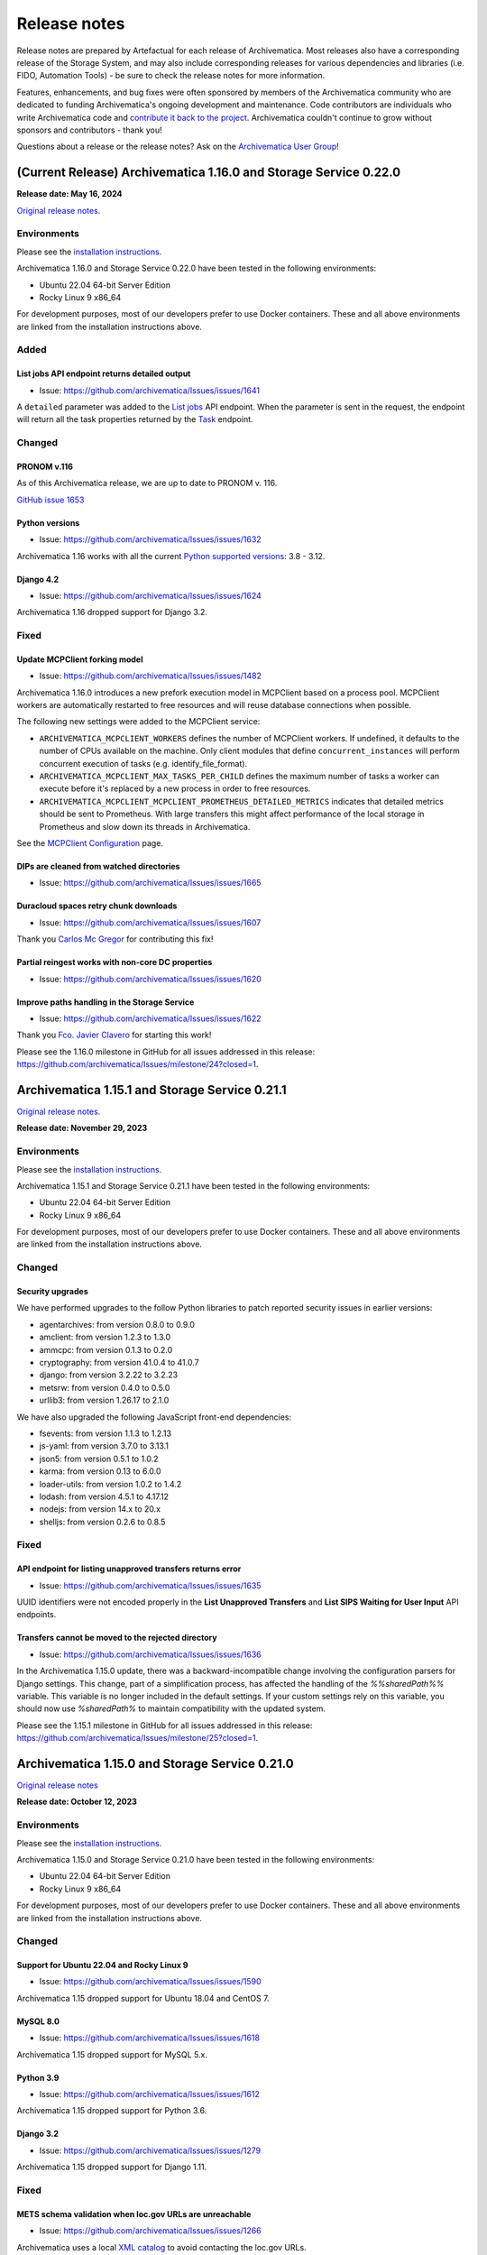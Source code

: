 .. _release_notes:

=============
Release notes
=============

Release notes are prepared by Artefactual for each release of Archivematica. Most releases also have a corresponding release of the Storage System, and may also include corresponding releases for various dependencies and libraries (i.e. FIDO, Automation Tools) - be sure to check the release notes for more information.

Features, enhancements, and bug fixes were often sponsored by members of the Archivematica community who are dedicated to funding Archivematica's ongoing development and maintenance. Code contributors are individuals who write Archivematica code and `contribute it back to the project <https://github.com/artefactual/archivematica/blob/qa/1.x/CONTRIBUTING.md>`__. Archivematica couldn't continue to grow without sponsors and contributors - thank you!

Questions about a release or the release notes? Ask on the `Archivematica User Group <https://groups.google.com/g/archivematica>`__!

(Current Release) Archivematica 1.16.0 and Storage Service 0.22.0
=================================================================

**Release date: May 16, 2024**

`Original release notes <https://wiki.archivematica.org/Archivematica_1.16.0_and_Storage_Service_0.22.0_release_notes>`__.

Environments
------------

Please see the `installation
instructions <https://www.archivematica.org/en/docs/archivematica-1.16/admin-manual/installation-setup/installation/installation/#installation>`__.

Archivematica 1.16.0 and Storage Service 0.22.0 have been tested in the
following environments:

-  Ubuntu 22.04 64-bit Server Edition
-  Rocky Linux 9 x86_64

For development purposes, most of our developers prefer to use Docker
containers. These and all above environments are linked from the
installation instructions above.

Added
-----

.. _list_jobs_api_endpoint_returns_detailed_output:

List jobs API endpoint returns detailed output
^^^^^^^^^^^^^^^^^^^^^^^^^^^^^^^^^^^^^^^^^^^^^^

-  Issue: https://github.com/archivematica/Issues/issues/1641

A ``detailed`` parameter was added to the `List
jobs <https://www.archivematica.org/en/docs/archivematica-1.16/dev-manual/api/api-reference-archivematica/#list-jobs>`__
API endpoint. When the parameter is sent in the request, the endpoint
will return all the task properties returned by the
`Task <https://www.archivematica.org/en/docs/archivematica-1.16/dev-manual/api/api-reference-archivematica/#task>`__
endpoint.

Changed
-------

.. _pronom_v.116:

PRONOM v.116
^^^^^^^^^^^^

As of this Archivematica release, we are up to date to PRONOM v. 116.

`GitHub issue
1653 <https://github.com/archivematica/Issues/issues/1653>`__

.. _python_versions:

Python versions
^^^^^^^^^^^^^^^

-  Issue: https://github.com/archivematica/Issues/issues/1632

Archivematica 1.16 works with all the current `Python supported
versions <https://devguide.python.org/versions/#supported-versions>`__:
3.8 - 3.12.

.. _django_4.2:

Django 4.2
^^^^^^^^^^

-  Issue: https://github.com/archivematica/Issues/issues/1624

Archivematica 1.16 dropped support for Django 3.2.

Fixed
-----

.. _update_mcpclient_forking_model:

Update MCPClient forking model
^^^^^^^^^^^^^^^^^^^^^^^^^^^^^^

-  Issue: https://github.com/archivematica/Issues/issues/1482

Archivematica 1.16.0 introduces a new prefork execution model in
MCPClient based on a process pool. MCPClient workers are automatically
restarted to free resources and will reuse database connections when
possible.

The following new settings were added to the MCPClient service:

-  ``ARCHIVEMATICA_MCPCLIENT_WORKERS`` defines the number of MCPClient
   workers. If undefined, it defaults to the number of CPUs available on
   the machine. Only client modules that define ``concurrent_instances``
   will perform concurrent execution of tasks (e.g.
   identify_file_format).

-  ``ARCHIVEMATICA_MCPCLIENT_MAX_TASKS_PER_CHILD`` defines the maximum
   number of tasks a worker can execute before it's replaced by a new
   process in order to free resources.

-  ``ARCHIVEMATICA_MCPCLIENT_MCPCLIENT_PROMETHEUS_DETAILED_METRICS``
   indicates that detailed metrics should be sent to Prometheus. With
   large transfers this might affect performance of the local storage in
   Prometheus and slow down its threads in Archivematica.

See the `MCPClient
Configuration <https://github.com/artefactual/archivematica/blob/48004c5bd798ccb54196720103b462654bf9b08d/src/MCPClient/install/README.md>`__
page.

.. _dips_are_cleaned_from_watched_directories:

DIPs are cleaned from watched directories
^^^^^^^^^^^^^^^^^^^^^^^^^^^^^^^^^^^^^^^^^

-  Issue: https://github.com/archivematica/Issues/issues/1665

.. _duracloud_spaces_retry_chunk_downloads:

Duracloud spaces retry chunk downloads
^^^^^^^^^^^^^^^^^^^^^^^^^^^^^^^^^^^^^^

-  Issue: https://github.com/archivematica/Issues/issues/1607

Thank you `Carlos Mc Gregor <https://github.com/carlosmcgregor>`__ for
contributing this fix!

.. _partial_reingest_works_with_non_core_dc_properties:

Partial reingest works with non-core DC properties
^^^^^^^^^^^^^^^^^^^^^^^^^^^^^^^^^^^^^^^^^^^^^^^^^^

-  Issue: https://github.com/archivematica/Issues/issues/1620

.. _improve_paths_handling_in_the_storage_service:

Improve paths handling in the Storage Service
^^^^^^^^^^^^^^^^^^^^^^^^^^^^^^^^^^^^^^^^^^^^^

-  Issue: https://github.com/archivematica/Issues/issues/1622

Thank you `Fco. Javier Clavero <https://github.com/klavman>`__ for
starting this work!

Please see the 1.16.0 milestone in GitHub for all issues addressed in
this release:
https://github.com/archivematica/Issues/milestone/24?closed=1.

Archivematica 1.15.1 and Storage Service 0.21.1
===============================================

`Original release notes <https://wiki.archivematica.org/Archivematica_1.15.1_and_Storage_Service_0.21.1_release_notes>`__.

**Release date: November 29, 2023**

.. _environments_1:

Environments
------------

Please see the `installation
instructions <https://www.archivematica.org/en/docs/archivematica-1.15/admin-manual/installation-setup/installation/installation/#installation>`__.

Archivematica 1.15.1 and Storage Service 0.21.1 have been tested in the
following environments:

-  Ubuntu 22.04 64-bit Server Edition
-  Rocky Linux 9 x86_64

For development purposes, most of our developers prefer to use Docker
containers. These and all above environments are linked from the
installation instructions above.

.. _changed_1:

Changed
-------

.. _security_upgrades:

Security upgrades
^^^^^^^^^^^^^^^^^

We have performed upgrades to the follow Python libraries to patch
reported security issues in earlier versions:

-  agentarchives: from version 0.8.0 to 0.9.0
-  amclient: from version 1.2.3 to 1.3.0
-  ammcpc: from version 0.1.3 to 0.2.0
-  cryptography: from version 41.0.4 to 41.0.7
-  django: from version 3.2.22 to 3.2.23
-  metsrw: from version 0.4.0 to 0.5.0
-  urllib3: from version 1.26.17 to 2.1.0

We have also upgraded the following JavaScript front-end dependencies:

-  fsevents: from version 1.1.3 to 1.2.13
-  js-yaml: from version 3.7.0 to 3.13.1
-  json5: from version 0.5.1 to 1.0.2
-  karma: from version 0.13 to 6.0.0
-  loader-utils: from version 1.0.2 to 1.4.2
-  lodash: from version 4.5.1 to 4.17.12
-  nodejs: from version 14.x to 20.x
-  shelljs: from version 0.2.6 to 0.8.5

.. _fixed_1:

Fixed
-----

.. _api_endpoint_for_listing_unapproved_transfers_returns_error:

API endpoint for listing unapproved transfers returns error
^^^^^^^^^^^^^^^^^^^^^^^^^^^^^^^^^^^^^^^^^^^^^^^^^^^^^^^^^^^

-  Issue: https://github.com/archivematica/Issues/issues/1635

UUID identifiers were not encoded properly in the **List Unapproved
Transfers** and **List SIPS Waiting for User Input** API endpoints.

.. _transfers_cannot_be_moved_to_the_rejected_directory:

Transfers cannot be moved to the rejected directory
^^^^^^^^^^^^^^^^^^^^^^^^^^^^^^^^^^^^^^^^^^^^^^^^^^^

-  Issue: https://github.com/archivematica/Issues/issues/1636

In the Archivematica 1.15.0 update, there was a backward-incompatible
change involving the configuration parsers for Django settings. This
change, part of a simplification process, has affected the handling of
the *%%sharedPath%%* variable. This variable is no longer included in
the default settings. If your custom settings rely on this variable, you
should now use *%sharedPath%* to maintain compatibility with the updated
system.

Please see the 1.15.1 milestone in GitHub for all issues addressed in
this release:
https://github.com/archivematica/Issues/milestone/25?closed=1.

Archivematica 1.15.0 and Storage Service 0.21.0
===============================================

`Original release notes <https://wiki.archivematica.org/Archivematica_1.15.0_and_Storage_Service_0.21.0_release_notes>`__

**Release date: October 12, 2023**

.. _environments_2:

Environments
------------

Please see the `installation
instructions <https://www.archivematica.org/en/docs/archivematica-1.15/admin-manual/installation-setup/installation/installation/#installation>`__.

Archivematica 1.15.0 and Storage Service 0.21.0 have been tested in the
following environments:

-  Ubuntu 22.04 64-bit Server Edition
-  Rocky Linux 9 x86_64

For development purposes, most of our developers prefer to use Docker
containers. These and all above environments are linked from the
installation instructions above.

.. _changed_2:

Changed
-------

.. _support_for_ubuntu_22.04_and_rocky_linux_9:

Support for Ubuntu 22.04 and Rocky Linux 9
^^^^^^^^^^^^^^^^^^^^^^^^^^^^^^^^^^^^^^^^^^

-  Issue: https://github.com/archivematica/Issues/issues/1590

Archivematica 1.15 dropped support for Ubuntu 18.04 and CentOS 7.

.. _mysql_8.0:

MySQL 8.0
^^^^^^^^^

-  Issue: https://github.com/archivematica/Issues/issues/1618

Archivematica 1.15 dropped support for MySQL 5.x.

.. _python_3.9:

Python 3.9
^^^^^^^^^^

-  Issue: https://github.com/archivematica/Issues/issues/1612

Archivematica 1.15 dropped support for Python 3.6.

.. _django_3.2:

Django 3.2
^^^^^^^^^^

-  Issue: https://github.com/archivematica/Issues/issues/1279

Archivematica 1.15 dropped support for Django 1.11.

.. _fixed_2:

Fixed
-----

.. _mets_schema_validation_when_loc.gov_urls_are_unreachable:

METS schema validation when loc.gov URLs are unreachable
^^^^^^^^^^^^^^^^^^^^^^^^^^^^^^^^^^^^^^^^^^^^^^^^^^^^^^^^

-  Issue: https://github.com/archivematica/Issues/issues/1266

Archivematica uses a local `XML
catalog <https://en.wikipedia.org/wiki/XML_catalog>`__ to avoid
contacting the loc.gov URLs.

.. _storage_service_ldap_configuration:

Storage Service LDAP configuration
^^^^^^^^^^^^^^^^^^^^^^^^^^^^^^^^^^

-  Issue: https://github.com/archivematica/Issues/issues/1629

Please see the 1.15.0 milestone in GitHub for all issues addressed in
this release:
https://github.com/archivematica/Issues/milestone/22?closed=1.

Archivematica 1.14.1 and Storage Service 0.20.1
===============================================

`Original release notes <https://wiki.archivematica.org/Archivematica_1.14.1_and_Storage_Service_0.20.1_release_notes>`__.

**Release date: July 19, 2023**

.. _environments_3:

Environments
------------

Please see the `installation
instructions <https://www.archivematica.org/en/docs/archivematica-1.14/admin-manual/installation-setup/installation/installation/#installation>`__.

Archivematica 1.14.1 and Storage Service 0.20.1 have been tested in the
following environments:

-  Ubuntu 18.04 64-bit Server Edition
-  CentOS 7 64-bit

Support for Ubuntu 22.04 and Rocky Linux 9 will be coming in the 1.15
release.

For development purposes, most of our developers prefer to use Docker
containers. These and all above environments are linked from the
installation instructions above.

.. _fixed_3:

Fixed
-----

Please see the 1.14.1 milestone in GitHub for all issues addressed in
this release:
https://github.com/archivematica/Issues/milestone/23?closed=1.

Archivematica 1.14.0 and Storage Service 0.20.0
===============================================

`Original release notes <https://wiki.archivematica.org/Archivematica_1.14.0_and_Storage_Service_0.20.0_release_notes>`__

**Release date: June 15, 2023**

.. _environments_4:

Environments
------------

Please see the `installation
instructions <https://www.archivematica.org/en/docs/archivematica-1.14/admin-manual/installation-setup/installation/installation/#installation>`__.

Archivematica 1.14.0 and Storage Service 0.20.0 have been tested in the
following environments:

-  Ubuntu 18.04 64-bit Server Edition
-  CentOS 7 64-bit

Support for Ubuntu 22.04 and Rocky Linux 9 will be coming in the 1.15
release.

For development purposes, most of our developers prefer to use Docker
containers. These and all above environments are linked from the
installation instructions above.

.. _added_1:

Added
-----

.. _metadata_import_reingest_and_validation_in_xml:

Metadata import, reingest and validation in XML
^^^^^^^^^^^^^^^^^^^^^^^^^^^^^^^^^^^^^^^^^^^^^^^

This is a new set of features that allows users to include metadata
files in XML and have them parsed into the AIP METS file. Optionally,
the metadata files can also be validated against an external or local
schema. It also has improved the handling of updating or deleting
metadata on reingest.

`GitHub issue
1531 <https://github.com/archivematica/Issues/issues/1531>`__

`GitHub issue
1537 <https://github.com/archivematica/Issues/issues/1537>`__

`Documentation <https://archivematica.org/en/docs/archivematica-1.14/user-manual/transfer/import-metadata/#metadata-xml-validation>`__

This feature was sponsored by the Saxon State and University Library
Dresden. Thank you!

.. _rclone_spaces_in_the_storage_service:

Rclone spaces in the Storage Service
^^^^^^^^^^^^^^^^^^^^^^^^^^^^^^^^^^^^

The `Rclone <https://rclone.org/>`__ space allows for use of over 40
cloud providers with Archivematica as Transfer Source, AIP Store, DIP
Store, and Replicator locations.

`Github issue
1567 <https://github.com/archivematica/Issues/issues/1567>`__

`Documentation <https://archivematica.org/en/docs/storage-service-0.20/administrators/#rclone>`__

.. _changed_3:

Changed
-------

.. _pronom_v.109:

PRONOM v.109
^^^^^^^^^^^^

As of this Archivematica release, we are up to date to PRONOM v. 109.

`GitHub issue
1592 <https://github.com/archivematica/Issues/issues/1592>`__

.. _other_changes:

Other changes
^^^^^^^^^^^^^

-  Python 2.7 removed `GitHub issue
   1506 <https://github.com/archivematica/Issues/issues/1506>`__
-  Ability to override LDAP Attributes `Github issue
   1565 <https://github.com/archivematica/Issues/issues/1565>`__
   **Contributed by Tom Misilo- thank you!**

.. _fixed_4:

Fixed
-----

Please see the 1.14 milestone in GitHub for all issues addressed in this
release: https://github.com/archivematica/Issues/milestone/20?closed=1.

Storage Service 0.19 release notes
==================================

`Original release notes <https://wiki.archivematica.org/Storage_Service_0.19_Release_Notes>`__

-  **Release date: 25 Feb 2022**

This release adds a new feature to the Storage Service

.. _environments_5:

Environments
------------

Please see the `installation
instructions <https://www.archivematica.org/en/docs/latest/admin-manual/installation-setup/installation/installation/#installation>`__.

Storage Service 0.19.0 has been tested in the following environments:

-  Ubuntu 18.04 64-bit Server Edition
-  CentOS 7 64-bit

Please note that we've dropped support for Ubuntu Linux 16.04 since it
reached the end of its five-year LTS window on April 30th 2021. We're
planning to add support for Ubuntu 20.04 in the near future.

For development purposes, most of our developers prefer to use Docker
containers. These and all above environments are linked from the
installation instructions above.

Upgrading
---------

-  With the new permission module (see `pull request
   #625 <https://github.com/artefactual/archivematica-storage-service/pull/625>`__
   for more), existing users defined in the application database will
   automatically become administrators when the Django migrations are
   executed. If your Storage Service is configured with an external
   authentication backend, you can use
   `SS_AUTH_DEFAULT_USER_ROLE <https://github.com/artefactual/archivematica-storage-service/tree/stable/0.19.x/install>`__
   to establish a new default user role for authenticated users or tweak
   the `authentication backend
   settings <https://github.com/artefactual/archivematica-storage-service/blob/stable/0.19.x/storage_service/storage_service/settings/base.py>`__
   to map the user roles according to your needs.

.. _added_2:

Added
-----

.. _user_roles:

User roles
^^^^^^^^^^

-  Issue: https://github.com/archivematica/Issues/issues/1486

The Storage Service now includes four different user roles:
administrators, managers, reviewers and readers. Previously, users were
either administrators or not administrators, the only difference being
that administrators can create, edit, and delete other users. All
existing users will automatically become administrators on upgrade. You
may wish to review your users and adjust their permissions as needed.

Supported authentication backends like LDAP, Shibboleth or CAS include
new configuration attributes to promote authenticated users.

See
`Users <https://www.archivematica.org/en/docs/storage-service-0.19/administrators/#users>`__
in the Storage Service documentation for more information.

.. _fixed_5:

Fixed
-----

-  Storage Service 0.18.x doesn't follow symlinks:
   https://github.com/archivematica/Issues/issues/1515

Archivematica 1.13.2
====================

`Original release notes <notes:https://wiki.archivematica.org/Archivematica_1.13.2>`__.

**Release date: 13 Dec 2021**

This release fixes a critical security issue found in the Archivematica
dashboard that allows unauthorized users to access some parts of the
Administration tab.

This issue was discovered as a result of a security audit by Scholars
Portal. It was not discovered as a result of a breach. Scholars Portal
reported the issue to Artefactual privately via email. Once we became
aware of the issue, we began to develop the fix. Artefactual has also
implemented security reporting process documentation across
Archivematica-related GitHub repositories and changed issue templates to
reflect a more secure process. You can review Archivematica’s security
reporting process here:
https://github.com/artefactual/archivematica/security/policy.

.. _upgrading_1:

Upgrading
---------

The fix can be easily installed since this issue only affects the
dashboard.

CentOS users relying on Archivematica packages should run:

::

       sudo yum -y update archivematica-dashboard
       sudo systemctl restart archivematica-dashboard

Automated installations using Ansible should deploy from the stable
branch: stable/1.13.x.

Alternately, a fix can be applied to the web server. The following
configuration snippet shows an updated Nginx server block with the
additional rule added.

::

     server {
        listen 80;
        client_max_body_size 256M;
        server_name _;
        location / {
            set $upstream_endpoint http://archivematica-dashboard:8000;
            proxy_set_header Host $http_host;
            proxy_set_header X-Forwarded-For $proxy_add_x_forwarded_for;
            proxy_redirect off;
            proxy_buffering off;
            proxy_read_timeout 172800s;
            proxy_pass $upstream_endpoint;
        }

        # Directive to block access to admin pages in
        # Archivematica v1.11.0 or older.
        location ~ ^/administration/accounts/login/.+$ {
            return 404;
        }
     }

After the fix has been applied, please be sure to update passwords and
API keys:

-  Change the password and API key for the Storage Service user:

   -  In the Storage Service, change the password for the Storage
      Service user that the Archivematica dashboard uses. This will also
      regenerate the API key for the Storage Service user.
   -  In the Archivematica dashboard, under Administration > General,
      update the Storage Service user password and the API key to
      reflect the new password/key.

-  Change the password for AtoM/Binder DIP upload.
-  Review the PREMIS agent information to ensure that it is correct.

Archivematica 1.13.1 and Storage Service 0.18.1
===============================================

`Original release notes <https://wiki.archivematica.org/Archivematica_1.13.1_and_Storage_Service_0.18.1_release_notes>`__.

**Release date: October 19, 2021**

.. _environments_6:

Environments
------------

Please see the `installation
instructions <https://www.archivematica.org/en/docs/archivematica-1.13/admin-manual/installation-setup/installation/installation/#installation>`__.

Archivematica 1.13.1 and Storage Service 0.18.1 have been tested in the
following environments:

-  Ubuntu 18.04 64-bit Server Edition
-  CentOS 7 64-bit

Please note that we've dropped support for Ubuntu Linux 16.04 since it
reached the end of its five-year LTS window on April 30th 2021. We're
planning to add support for Ubuntu 20.04 in the short term.

For development purposes, most of our developers prefer to use Docker
containers. These and all above environments are linked from the
installation instructions above.

.. _fixed_6:

Fixed
------

Please see the 1.13.1 milestone in GitHub for all issues addressed in
this release:
https://github.com/archivematica/Issues/milestone/19?closed=1.

Archivematica 1.13.0 and Storage Service 0.18.0
===============================================

`Original release notes <https://wiki.archivematica.org/Archivematica_1.13.0_and_Storage_Service_0.18.0_release_notes>`__.

**Release date: July 12, 2021**

.. _environments_7:

Environments
------------

Please see the `installation
instructions <https://www.archivematica.org/en/docs/archivematica-1.13/admin-manual/installation-setup/installation/installation/#installation>`__.

Archivematica 1.13.0 and Storage Service 0.18.0 have been tested in the
following environments:

-  Ubuntu 18.04 64-bit Server Edition
-  CentOS 7 64-bit

Please note that we've dropped support for Ubuntu Linux 16.04 since it
reached the end of its five-year LTS window on April 30th 2021. We're
planning to add support for Ubuntu 20.04 in the short term.

For development purposes, most of our developers prefer to use Docker
containers. These and all above environments are linked from the
installation instructions above.

.. _added_3:

Added
-----

.. _disableable_virus_scanning:

Disableable virus scanning
^^^^^^^^^^^^^^^^^^^^^^^^^^

-  Issue: https://github.com/archivematica/Issues/issues/869

Virus scanning can now be disabled from the processing configuration.

This change was **contributed** by Bodleian Library. Thank you!

.. _purge_management_command:

Purge management command
^^^^^^^^^^^^^^^^^^^^^^^^

-  Issue: https://github.com/archivematica/Issues/issues/1239

A new `management
command <https://www.archivematica.org/en/docs/archivematica-1.13/admin-manual/maintenance/maintenance/#management-commands>`__
has been added to provide a mechanism to remove old processing data from
the system filling up the application database and search indices.

.. _strong_password_validation:

Strong password validation
^^^^^^^^^^^^^^^^^^^^^^^^^^

-  Issue: https://github.com/archivematica/Issues/issues/1332

Archivematica and the Storage Service can now require strong passwords
for user accounts. Prompts are given when creating a new user if the
password doesn't meet the requirements.

This feature was **sponsored** by the City of Winnipeg Archives. Thank
you!

.. _audit_logging_capability:

Audit logging capability
^^^^^^^^^^^^^^^^^^^^^^^^

-  Issue: https://github.com/archivematica/Issues/issues/1341

This addition allows audit logs to be written to third party
applications- Artefactual Systems' implementation of this is in a new
application called
`Auditmatica <https://github.com/artefactual-labs/auditmatica>`__. The
change in Archivematica and the Storage Service is only to facilitate
the capture of audit logging information in other applications.

This addition was **sponsored** by the City of Winnipeg Archives. Thank
you!

.. _customized_workflow_file:

Customized workflow file
^^^^^^^^^^^^^^^^^^^^^^^^

-  Issue: https://github.com/archivematica/Issues/issues/1441

This feature allows the user to indicate the location/existence of a
customized workflow document, in json. This would allow institutions to
add to the Archivematica workflow (e.g. custom micro-services) in a way
that is easier to maintain through upgrades. Developer documentation is
pending.

.. _changed_4:

Changed
-------

.. _python_3:

Python 3
^^^^^^^^

-  Issues:
   https://github.com/archivematica/Issues/issues?q=is%3Aopen+is%3Aissue+milestone%3A1.13.0+label%3A%22%3Asnake%3A%C2%B3+Python+3%22

All Archivematica components are now running on Python 3.6.

.. _archivematica_storage_service_now_uses_mysql_by_default:

Archivematica Storage Service now uses MySQL by default
^^^^^^^^^^^^^^^^^^^^^^^^^^^^^^^^^^^^^^^^^^^^^^^^^^^^^^^

-  Issue: https://github.com/archivematica/Issues/issues/952

MySQL is now the default database in Archivematica Storage Service.
SQLite is still supported but we encourage users to migrate. We have
documented the process: `Migrating data from SQLite to
MySQL <https://www.archivematica.org/en/docs/storage-service-0.18/migration-sqlite-mysql/#migration-sqlite-mysql>`__.

.. _allow_replicated_aips_to_be_packaged_in_a_different_format_from_the_original:

Allow replicated AIPs to be packaged in a different format from the original
^^^^^^^^^^^^^^^^^^^^^^^^^^^^^^^^^^^^^^^^^^^^^^^^^^^^^^^^^^^^^^^^^^^^^^^^^^^^

-  Issue: https://github.com/archivematica/Issues/issues/1440

By using an offline replica storage space it is now possible to
replicate AIPs in a different packaging format than the original AIP
(helpful in use cases such as offline tape storage, etc).

This change was **sponsored** by Norwegian Health Archives. Thank you!

.. _tasks_will_open_in_one_tab_only:

Tasks will open in one tab only
^^^^^^^^^^^^^^^^^^^^^^^^^^^^^^^

-  Issue: https://github.com/archivematica/Issues/issues/85

Now instead of opening multiple tabs every time a user clicks on a task
gear, they will all open in one new tab.

This change was **contributed** by Bodleian Library. Thank you!

.. _dev_tools_deprecated_hiding_active_packages:

Dev tools deprecated / Hiding active packages
^^^^^^^^^^^^^^^^^^^^^^^^^^^^^^^^^^^^^^^^^^^^^

Issue: https://github.com/archivematica/Issues/issues/68

Issue: https://github.com/archivematica/Issues/issues/1446

Due to maintainability issues, we have removed the devtools repo. The
most commonly used dev tool was used for resolving hidden transfers,
which should no longer be relevant since resolving `Issue
1446 <https://github.com/archivematica/Issues/issues/1446>`__- active
transfers or SIPs can no longer be hidden. However as a precaution, we
have made that command available within Archivematica
(https://github.com/artefactual/archivematica/blob/qa/1.x/src/dashboard/src/main/management/commands/resolve_pending_jobs.py).

.. _dip_storage_locations_now_allowed_in_s3_spaces:

DIP storage locations now allowed in S3 spaces
^^^^^^^^^^^^^^^^^^^^^^^^^^^^^^^^^^^^^^^^^^^^^^

-  Issue: https://github.com/archivematica/Issues/issues/1442

This is a **contribution** by Fashion Institute of Technology NYC. Thank
you!

.. _other_changes_1:

Other changes
^^^^^^^^^^^^^

-  Archivematica now records granular time stamps for original files,
   Issue 1427: https://github.com/archivematica/Issues/issues/1427
-  Archival storage csv file sortable by size column, Issue 1450:
   https://github.com/archivematica/Issues/issues/1450
-  Deleting AIPs does not delete associated directories from AIP store,
   Issue 359: https://github.com/archivematica/Issues/issues/359
-  Cannot add a processing configuration if the name has diacritics,
   Issue 1104: https://github.com/archivematica/Issues/issues/1104
-  Cannot create a replicator location in Duracloud space, Issue 1350:
   https://github.com/archivematica/Issues/issues/1350
-  Fixity status tab sorts alphabetically, now sorts by date, Issue
   1196: https://github.com/archivematica/Issues/issues/1196
-  Failure report not generated when email not configured, Issue 1033:
   https://github.com/archivematica/Issues/issues/1033
-  Replicator does not replicate AIPs on re-ingest or delete replicated
   AIPs, Issue 985: https://github.com/archivematica/Issues/issues/985

.. _fixed_7:

Fixed
-----

Please see the 1.13 milestone in GitHub for all issues addressed in this
release: https://github.com/archivematica/Issues/milestone/17.

Archivematica 1.12.2

`Original release notes <https://wiki.archivematica.org/Archivematica_1.12.2>`__.

**Release date: 13 Dic 2021**

This release fixes a critical security issue found in the Archivematica
dashboard that allows unauthorized users to access some parts of the
Administration tab.

This issue was discovered as a result of a security audit by Scholars
Portal. It was not discovered as a result of a breach. Scholars Portal
reported the issue to Artefactual privately via email. Once we became
aware of the issue, we began to develop the fix. Artefactual has also
implemented security reporting process documentation across
Archivematica-related GitHub repositories and changed issue templates to
reflect a more secure process. You can review Archivematica’s security
reporting process here:
https://github.com/artefactual/archivematica/security/policy.

.. _upgrading_2:

Upgrading
---------

The fix can be easily installed since this issue only affects the
dashboard.

CentOS users relying on Archivematica packages should run:

::

       sudo yum -y update archivematica-dashboard
       sudo systemctl restart archivematica-dashboard

Automated installations using Ansible should deploy from the stable
branch: stable/1.12.x.

Alternately, a fix can be applied to the web server. The following
configuration snippet shows an updated Nginx server block with the
additional rule added.

::

     server {
        listen 80;
        client_max_body_size 256M;
        server_name _;
        location / {
            set $upstream_endpoint http://archivematica-dashboard:8000;
            proxy_set_header Host $http_host;
            proxy_set_header X-Forwarded-For $proxy_add_x_forwarded_for;
            proxy_redirect off;
            proxy_buffering off;
            proxy_read_timeout 172800s;
            proxy_pass $upstream_endpoint;
        }

        # Directive to block access to admin pages in
        # Archivematica v1.11.0 or older.
        location ~ ^/administration/accounts/login/.+$ {
            return 404;
        }
     }

After the fix has been applied, please be sure to update passwords and
API keys:

-  Change the password and API key for the Storage Service user:

   -  In the Storage Service, change the password for the Storage
      Service user that the Archivematica dashboard uses. This will also
      regenerate the API key for the Storage Service user.
   -  In the Archivematica dashboard, under Administration > General,
      update the Storage Service user password and the API key to
      reflect the new password/key.

-  Change the password for AtoM/Binder DIP upload.
-  Review the PREMIS agent information to ensure that it is correct.

Archivematica 1.12.1 and Storage Service 0.17.1
===============================================

`Original release notes <https://wiki.archivematica.org/Archivematica_1.12.1_and_Storage_Service_0.17.1_release_notes>`__.

**Release date: January 7, 2021**

This minor release primarily addresses a defect related to Duracloud AIP
storage integration as well as some installation/upgrade issues
experienced after the 1.12.0 release.

.. _supported_environments:

Supported environments
----------------------

Installation instructions:
https://www.archivematica.org/en/docs/archivematica-1.12/admin-manual/installation-setup/installation/installation/#installation

Upgrade instructions:
https://www.archivematica.org/en/docs/archivematica-1.12/admin-manual/installation-setup/upgrading/upgrading/#upgrade

Guidance on how to update mapping and reindex Elasticsearch indices:
https://wiki.archivematica.org/Update_mapping_and_reindex_Elasticsearch_indices

.. _fixed_8:

Fixed
-----

List bugfixes with a link to the Github issue.

-  AIPs larger than 1 GB cannot be stored in Duracloud:
   https://github.com/archivematica/Issues/issues/1314
-  Upgrade from 1.11.2 to 1.12.0 fails:
   https://github.com/archivematica/Issues/issues/1312
-  Awesome-font error in rpm packages:
   https://github.com/archivematica/Issues/issues/1300
-  Clicking on metadata icon in transfer tab causes internal server
   error: https://github.com/archivematica/Issues/issues/1324
-  Transfer name doesn't always show up (**Sponsored** by Picturae
   -thank you!): https://github.com/archivematica/Issues/issues/1250
-  Interval setting for updated UI being ignored (**Sponsored** by
   Picturae- thank you!):
   https://github.com/archivematica/Issues/issues/1017

Archivematica 1.12.0 and Storage Service 0.17.0
===============================================

`Original release notes <https://wiki.archivematica.org/Archivematica_1.12.0_and_Storage_Service_0.17.0_release_notes>`__.

**Release date: October 7, 2020**

.. _environments_8:

Environments
------------

Please see the `installation
instructions <https://www.archivematica.org/en/docs/archivematica-1.12/admin-manual/installation-setup/installation/installation/#installation>`__.

Archivematica 1.12.0 and Storage Service 0.17.0 have been tested in the
following environments:

-  Ubuntu 18.04 64-bit Server Edition
-  CentOS 7 64-bit

For development purposes, most of our developers prefer to use Docker
containers. These and all above environments are linked from the
installation instructions above.

.. note::

  If you are upgrading from Archivematica 1.10.x or earlier, please
  be sure to clean up the completed transfers watched directory before
  upgrading. Instructions can be found on the
  `Upgrading <https://www.archivematica.org/en/docs/archivematica-1.12/admin-manual/installation-setup/upgrading/upgrading/#upgrade>`__
  page in the documentation.

.. _added_4:

Added
-----

.. _processing_configuration_selector:

Processing configuration selector
^^^^^^^^^^^^^^^^^^^^^^^^^^^^^^^^^

This feature allows the user to choose a processing configuration at the
time of transfer by way of a drop down in the "Start transfer" button.

-  Issue: https://github.com/archivematica/Issues/issues/1166
-  Documentation:
   https://www.archivematica.org/en/docs/archivematica-1.12/user-manual/transfer/transfer.rst

This feature has been sponsored by Simon Fraser University Archives.
Thank you!

.. _column_selectors_for_the_backlog_and_archival_storage_tab:

Column selectors for the Backlog and Archival Storage tab
^^^^^^^^^^^^^^^^^^^^^^^^^^^^^^^^^^^^^^^^^^^^^^^^^^^^^^^^^

Users can now choose the columns displayed while browsing the Backlog
and Archival Storage tabs so they can see the information most relevant
to them.

-  Issue (Archival Storage):
   https://github.com/archivematica/Issues/issues/1168
-  Documentation (Archival Storage):
   https://www.archivematica.org/en/docs/archivematica-1.12/user-manual/archival-storage/archival-storage/#archival-storage

-  Issue (Backlog): https://github.com/archivematica/Issues/issues/1167
-  Documentation (Backlog):
   https://www.archivematica.org/en/docs/archivematica-1.12/user-manual/backlog/backlog/#backlog

These features have been sponsored by Simon Fraser University Archives.
Thank you!

.. _aip_location_column_on_archival_storage_tab:

AIP location column on Archival Storage tab
^^^^^^^^^^^^^^^^^^^^^^^^^^^^^^^^^^^^^^^^^^^

-  Issue: https://github.com/archivematica/Issues/issues/1214
-  Documentation:
   https://www.archivematica.org/en/docs/archivematica-1.12/user-manual/archival-storage/archival-storage/#archival-storage

This feature has been sponsored by Picturae. Thank you!

.. _downloadable_csv_from_archival_storage_search:

Downloadable CSV from Archival Storage search
^^^^^^^^^^^^^^^^^^^^^^^^^^^^^^^^^^^^^^^^^^^^^

Users can now download a CSV containing all entries in Archival Storage,
containing these columns: AIP name, Size, UUID, Number of files, Date
stored, Status, Encrypted, and Storage Location

-  Issue: https://github.com/archivematica/Issues/issues/1213
-  Documentation:
   https://www.archivematica.org/en/docs/archivematica-1.12/user-manual/archival-storage/archival-storage/#archival-storage

This feature has been sponsored by Picturae. Thank you!

.. _central_authentication_service_cas_for_archivematica_and_storage_service:

Central Authentication Service (CAS) for Archivematica and Storage Service
^^^^^^^^^^^^^^^^^^^^^^^^^^^^^^^^^^^^^^^^^^^^^^^^^^^^^^^^^^^^^^^^^^^^^^^^^^

-  Issue: https://github.com/archivematica/Issues/issues/1211
-  Documentation:
   https://www.archivematica.org/en/docs/archivematica-1.12/admin-manual/security/security/#cas-setup

This feature has been sponsored by Simon Fraser University Archives.
Thank you!

.. _openid_connect_oidc_support_for_archivematica_and_storage_service:

OpenID Connect (OIDC) support for Archivematica and Storage Service
^^^^^^^^^^^^^^^^^^^^^^^^^^^^^^^^^^^^^^^^^^^^^^^^^^^^^^^^^^^^^^^^^^^

**Experimental! Please share your feedback.**

-  Issue: https://github.com/archivematica/Issues/issues/1053
-  Instructions:
   https://www.archivematica.org/en/docs/archivematica-1.12/admin-manual/security/security/#oidc-setup

OIDC support is a community contribution by Wellcome Collection. Thank
you!

.. _changed_5:

Changed
-------

.. _django_1.12_support:

Django 1.12 support
^^^^^^^^^^^^^^^^^^^

-  Issue: https://github.com/artefactual/archivematica/issues/1016

Archivematica has been upgraded to Django 1.12 LTS. Our next target is
Django 2.2 LTS!

There are a couple of things to be aware of during the Archivematica
upgrade in this respect:

-  For a seamless experience for your users make sure that all active
   user sessions are deleted. We explain how here: `Maintenance > Clear
   user
   sessions <https://www.archivematica.org/en/docs/archivematica-1.12/admin-manual/maintenance/maintenance/#clear-user-sessions>`__.
-  Django's User model now comes with a character limit of 150
   characters. In Archivematica v1.11.x or older we had that limit set
   to 250 characters via a third-party app that we have now deleted.
   During the database migration (i.e. when running manage.py migrate),
   users may be required to fix the problem manually. See the `migration
   module
   documentation <https://github.com/artefactual/archivematica/blob/f87d2f39acce9a59bf49f72fd7e57f9eced2dbe5/src/dashboard/src/main/migrations/0078_username_check.py#L1-L20>`__
   for more details. We expect this to be highly unlikely to happen
   since the exception is only triggered when the 150 character limit in
   the username field is exceeded.

.. _replace_whitelist_with_allowlist:

Replace whitelist with allowlist
^^^^^^^^^^^^^^^^^^^^^^^^^^^^^^^^

-  Issue: https://github.com/archivematica/Issues/issues/1226

We have changed "whitelist" to "allowlist" in an effort to use more
inclusive language throughout Archivematica's code.

.. _fixed_9:

Fixed
-----

-  Status doesn't revert to "Stored" after deletion requests are
   rejected: https://github.com/archivematica/Issues/issues/1273
-  Cannot create a SIP from a Bag transfer in Appraisal tab:
   https://github.com/archivematica/Issues/issues/1267
-  Transfer/AIP status not in sync when package is deleted within SS:
   https://github.com/archivematica/Issues/issues/1189
-  Cannot rebuild backlog or AIP indices when location is encrypted:
   https://github.com/archivematica/Issues/issues/734
-  Disk usage pages are not reporting accurate numbers:
   https://github.com/archivematica/Issues/issues/1281

And more! Please see the 1.12 milestone in Github for all issues
addressed in this release:
https://github.com/archivematica/Issues/milestone/12

Archivematica 1.11.2 and Storage Service 0.16.1
===============================================

`Original release notes <https://wiki.archivematica.org/Archivematica_1.11.2_and_Storage_Service_0.16.1_release_notes>`__.

**Release date: June 12, 2020**

This release introduces two bug fixes and one minor security fix. For
installation instructions, please see the `Installation
documentation <https://www.archivematica.org/en/docs/archivematica-1.11/admin-manual/installation-setup/installation/installation/#installation>`__.

.. note::

  If you are upgrading from Archivematica 1.10.x or earlier, please
  be sure to clean up the completed transfers watched directory before
  upgrading. Instructions can be found on the
  `Upgrading <https://www.archivematica.org/en/docs/archivematica-1.11/admin-manual/installation-setup/upgrading/upgrading/#upgrade>`__
  page in the documentation.

.. _fixed_10:

Fixed
-----

List bugfixes with a link to the Github issue.

-  Compressed AIPs break replication: `Issue
   1149 <https://github.com/archivematica/Issues/issues/1149>`__
-  Responsive top menu on dashboard blocks view of content: `Issue
   1034 <https://github.com/archivematica/Issues/issues/1034>`__
-  AM Dashboard does not implement Cross Site Request Forgery
   protection: `Issue
   1235 <https://github.com/archivematica/Issues/issues/1235>`__

Archivematica 1.11.1
====================

`Original release notes <https://wiki.archivematica.org/Archivematica_1.11.1>`__.

**Release date: 20 May 2020**

This release fixes a critical security issue found in the Archivematica
dashboard that allows unauthorized users to access some parts of the
Administration tab.

This issue was discovered as a result of a security audit by Scholars
Portal. It was not discovered as a result of a breach. Scholars Portal
reported the issue to Artefactual privately via email. Once we became
aware of the issue, we began to develop the fix. Artefactual has also
implemented security reporting process documentation across
Archivematica-related GitHub repositories and changed issue templates to
reflect a more secure process. You can review Archivematica’s security
reporting process here:
https://github.com/artefactual/archivematica/security/policy.

.. _upgrading_3:

Upgrading
---------

The fix can be easily installed since this issue only affects the
dashboard.

CentOS users relying on Archivematica packages should run:

::

       sudo yum -y update archivematica-dashboard
       sudo systemctl restart archivematica-dashboard

Automated installations using Ansible should deploy from our stable
branches: stable/1.9.x, stable/1.10.x or stable/1.11.x.

Alternately, a fix can be applied to the web server. The following
configuration snippet shows an updated Nginx server block with the
additional rule added.

::

     server {
        listen 80;
        client_max_body_size 256M;
        server_name _;
        location / {
            set $upstream_endpoint http://archivematica-dashboard:8000;
            proxy_set_header Host $http_host;
            proxy_set_header X-Forwarded-For $proxy_add_x_forwarded_for;
            proxy_redirect off;
            proxy_buffering off;
            proxy_read_timeout 172800s;
            proxy_pass $upstream_endpoint;
        }

        # Directive to block access to admin pages in
        # Archivematica v1.11.0 or older.
        location ~ ^/administration/accounts/login/.+$ {
            return 404;
        }
     }

After the fix has been applied, please be sure to update passwords and
API keys:

-  Change the password and API key for the Storage Service user:

   -  In the Storage Service, change the password for the Storage
      Service user that the Archivematica dashboard uses. This will also
      regenerate the API key for the Storage Service user.
   -  In the Archivematica dashboard, under Administration > General,
      update the Storage Service user password and the API key to
      reflect the new password/key.

-  Change the password for AtoM/Binder DIP upload.
-  Review the PREMIS agent information to ensure that it is correct.

.. note::

  If you are upgrading from Archivematica 1.10.x or earlier, please
  be sure to clean up the completed transfers watched directory before
  upgrading. Instructions can be found on the
  `Upgrading <https://www.archivematica.org/en/docs/archivematica-1.11/admin-manual/installation-setup/upgrading/upgrading/#upgrade>`__
  page in the documentation.

.. _fixed_11:

Fixed
-----

-  `1.11.1
   milestone <https://github.com/archivematica/Issues/milestone/14>`__

Archivematica 1.11 and Storage Service 0.16
===========================================

`Original release notes <https://wiki.archivematica.org/Archivematica_1.11_and_Storage_Service_0.16_release_notes>`__.

**April 1, 2020**

.. _environments_9:

Environments
------------

Please see the `installation
instructions <https://www.archivematica.org/en/docs/archivematica-1.11/admin-manual/installation-setup/installation/installation/#installation>`__.

Archivematica 1.11 and Storage Service 0.16 have been tested in the
following environments:

-  Ubuntu 16.04 64-bit Server Edition
-  Ubuntu 18.04 64-bit Server Edition
-  CentOS 7 64-bit

For development purposes, most of our developers prefer to use Docker
containers. These and all above environments are linked from the
installation instructions above.

.. note::

  If you are upgrading from Archivematica 1.10.x or earlier, please
  be sure to clean up the completed transfers watched directory before
  upgrading. Instructions can be found on the
  `Upgrading <https://www.archivematica.org/en/docs/archivematica-1.11/admin-manual/installation-setup/upgrading/upgrading/#upgrade>`__
  page in the documentation.

.. _added_5:

Added
-----

.. _premis_event_import:

PREMIS Event import
^^^^^^^^^^^^^^^^^^^

This feature allows the import of PREMIS events which took place prior
to processing in Archivematica. The PREMIS events are written in an xml
format (see `sample
data <https://github.com/artefactual/archivematica-sampledata/blob/master/SampleTransfers/PremisImporter/metadata/premis.xml>`__)
and placed in the metadata folder of a transfer. The PREMIS events are
then written to the AIP METS file.

This work was sponsored by Piql and the Norwegian Health Archives. Thank
you!

-  `Documentation <https://www.archivematica.org/en/docs/archivematica-1.11/user-manual/transfer/import-metadata/#premis-xml>`__
-  Issue: https://github.com/archivematica/Issues/issues/710

.. _s3_as_a_transfer_source:

S3 as a transfer source
^^^^^^^^^^^^^^^^^^^^^^^

This allows an Amazon S3 space to be used as a transfer source location.
This feature is a community PR from Wellcome Collection. Thank you!

-  `Documentation <https://www.archivematica.org/en/docs/storage-service-0.16/administrators/#s3-amazon>`__
-  Issue: https://github.com/archivematica/Issues/issues/975

.. _easier_access_to_aip_mets:

Easier access to AIP METS
^^^^^^^^^^^^^^^^^^^^^^^^^

This feature add a "View METS" button in the user interface when viewing
an AIP in Archival Storage. The METS file is then downloaded to your
desktop for your viewing pleasure.

-  Documentation: pending
-  Issue: https://github.com/archivematica/Issues/issues/644

.. _zipped_transfers:

Zipped transfers
^^^^^^^^^^^^^^^^

This is a new transfer type that enables a zipped (non-bagged) package
to be a transfer. Similar to the zipped bag transfer, the name of the
package is used as the transfer name. This is a community contribution
by Wellcome Collection. Thank you!

-  `Documentation <https://www.archivematica.org/en/docs/archivematica-1.11/user-manual/transfer/transfer/#transfer-types>`__
-  Issue: https://github.com/archivematica/Issues/issues/682

.. _add_package_name_as_configurable_value_to_call_backs:

Add package name as configurable value to call backs
^^^^^^^^^^^^^^^^^^^^^^^^^^^^^^^^^^^^^^^^^^^^^^^^^^^^

When using AIP, AIC, and DIP store callbacks, the package_name is now a
configurable value. This is a community contribution from Concordia
University Libraries, who developed this to facilitate an EPrints to
Archivematica workflow. Thank you!

-  Documentation: pending
-  Issue: https://github.com/archivematica/Issues/issues/978

.. _changed_6:

Changed
-------

.. _performance_and_monitoring_improvements:

Performance and monitoring improvements
^^^^^^^^^^^^^^^^^^^^^^^^^^^^^^^^^^^^^^^

This is a collection of issues fixed that improve performance for
processing at scale, and also enable performance monitoring through
external applications such as Prometheus and Grafana.

These updates have been sponsored by Piql and the Norwegian Health
Archives. Thank you!

-  `Documentation <https://www.archivematica.org/en/docs/archivematica-1.11/admin-manual/installation-setup/customization/instrumentation/>`__
-  Issues:

   -  Commonly used database tables don't have indexes:
      https://github.com/archivematica/Issues/issues/907
   -  MCPServer should reuse database connections:
      https://github.com/archivematica/Issues/issues/913
   -  Archivematica does not output metrics to analyze its performance:
      https://github.com/archivematica/Issues/issues/906
   -  MCPService must process all transfer packages sent to it at once:
      https://github.com/archivematica/Issues/issues/911
   -  Some jobs run even when disabled:
      https://github.com/archivematica/Issues/issues/866
   -  "Check transfer directory for objects" executed multiple times:
      https://github.com/archivematica/Issues/issues/782
   -  index_aip crashes elasticsearch for large transfers:
      https://github.com/artefactual/archivematica/issues/1199

.. _improvements_for_full_disks:

Improvements for full disks
^^^^^^^^^^^^^^^^^^^^^^^^^^^

Managing workflows when various spaces on the disk fill up is a
recognized pain point for Archivematica users. This project makes three
overall changes to storage space reporting in Archivematica and the
Storage Service in an effort to mitigate these issues:

-  Change the processing storage usage page to clarify storage
   paths/locations and improve usability
-  Improve the transfer source location and AIP storage location pages
   to clarify storage paths/locations and improve usability
-  Change Storage Service functionality to support the above changes.

-  Documentation: pending
-  `Issues <https://github.com/archivematica/Issues/issues?q=label%3A%22RED+TEAM%3A+disk+full+project%22+is%3Aclosed>`__

.. _changes_to_default_normalization_for_videosimages:

Changes to default normalization for videos/images
^^^^^^^^^^^^^^^^^^^^^^^^^^^^^^^^^^^^^^^^^^^^^^^^^^

Archivematica's default FPR normalization rules were creating in some
cases very large video files for arguably no sound preservation reason.
After discussion and community consultation, we have removed default
video normalization rules. Users can still "opt in" to the rules but
they are not enabled by default in **new or upgraded** installations.
Any custom changes you have made to your own FPR will still be
maintained after upgrade. We also removed default rules for preservation
for PNG, JPG, GIF and DNG still images. For full details and affected
formats, see `this
comment <https://github.com/archivematica/Issues/issues/912#issuecomment-565197594>`__
in the issue ticket.

-  Issue: https://github.com/archivematica/Issues/issues/912

.. _allow_users_to_choose_whether_to_receive_fail_report_emails:

Allow users to choose whether to receive fail report emails
^^^^^^^^^^^^^^^^^^^^^^^^^^^^^^^^^^^^^^^^^^^^^^^^^^^^^^^^^^^

Users can now be configured to either receive fail report emails or not
(previously all users received the emails). This is a community
contribution from Hillel Arnold at Rockefeller Archive Center- thank
you!

-  `Documentation <https://www.archivematica.org/en/docs/archivematica-1.11/user-manual/administer/dashboard-admin/#dashboard-users>`__
-  Issue: https://github.com/archivematica/Issues/issues/709

.. _change_name_of_sanitize_names_micro_service:

Change name of sanitize names micro-service
^^^^^^^^^^^^^^^^^^^^^^^^^^^^^^^^^^^^^^^^^^^

Following reading a paper by `Elvia
Arroyo-Ramirez <https://medium.com/on-archivy/invisible-defaults-and-perceived-limitations-processing-the-juan-gelman-files-4187fdd36759>`__
we decided to change the name of this micro-service and align it more
with the Library of Congress events vocabulary. The micro-service now
displays as "Change transfer filenames" and "Change SIP filenames" in
the Transfer and Ingest tabs respectively.

-  Issue: https://github.com/archivematica/Issues/issues/230

.. _drop_down_menu_orders:

Drop-down menu orders
^^^^^^^^^^^^^^^^^^^^^

In short, the order of options in drop down menus were all over the
place and it was driving us nuts so we finally tried to put them in more
logical orders.

-  Issue: https://github.com/artefactual/archivematica/issues/891

Removed
-------

Quarantine
^^^^^^^^^^

As `discussed on the community
forum <https://groups.google.com/d/msg/archivematica/rGMsO8htF38/Pl-eLimwAgAJ>`__
the quarantine micro-service has been removed from Archivematica in this
release.

-  Issue: https://github.com/artefactual/archivematica/issues/598
-  ADR:
   https://github.com/archivematica/archivematica-architectural-decisions/blob/master/0008-remove-quarantine.md

.. _add_next_disk_image_transfer_button:

"Add next" disk image transfer button
^^^^^^^^^^^^^^^^^^^^^^^^^^^^^^^^^^^^^

This button seemed redundant to the workflow so it's been removed.

-  Issue: https://github.com/archivematica/Issues/issues/290

.. _fixed_12:

Fixed
-----

-  Non-Dublin Core columns cause metadata re-ingest to fail
   (**Sponsored** by Piql/NHA- thank you!):
   https://github.com/archivematica/Issues/issues/1139
-  RuntimeError which was causing sporadic workflow issues (**Community
   contribution** by Jorik van Kemanade- thank you!):
   https://github.com/archivematica/Issues/issues/1108
-  Reindexing large transfer backlog error (**Community contribution**
   by Matt LaChance- thank you!):
   https://github.com/archivematica/Issues/issues/962
-  Parallel bzip2 compression failing in am19rpm:
   https://github.com/archivematica/Issues/issues/606
-  Fixity API endpoint and Fixity tool tail to check replicated AIPs
   (**Sponsored** by Piql/NHA- thank you!):
   https://github.com/archivematica/Issues/issues/1054
-  Decision points break with 10 choices or more (**Sponsored** by
   Picturae- thank you!):
   https://github.com/archivematica/Issues/issues/850
-  S3 us-east-1 fails when chosen as region in the Storage Service
   (**Community contribution** by Joseph Anderson, Fashion Institution
   of Technology- thank you!):
   https://github.com/archivematica/Issues/issues/922
-  "Remove bagged files" reports failure when thumbnails aren't created:
   https://github.com/archivematica/Issues/issues/651
-  Directories are greyed out while they still contain files available
   for arrangement (**Sponsored** by Simon Fraser University Archives
   -thank you!): https://github.com/archivematica/Issues/issues/822
-  Dublin Core dmdSec not created if filename has diacritics:
   https://github.com/archivematica/Issues/issues/1073
-  Cannot add metadata files through the UI (**Sponsored** by Piql/NHA-
   thank you!): https://github.com/archivematica/Issues/issues/1090
-  GPG/TRANSFORMKEY being lost when reingesting an encrypted AIP:
   https://github.com/archivematica/Issues/issues/803
-  Pointer file uses a mix of PREMIS2 and PREMIS3:
   https://github.com/archivematica/Issues/issues/820
-  Failure to match in ArchivesSpace DIP Upload shows as success
   (**Sponsored** by Rockefeller Archive Center- thank you!):
   https://github.com/archivematica/Issues/issues/258
-  Allow S3 credentials to be blank (**Community contribution** by
   Wellcome Collection- thank you!):
   https://github.com/archivematica/Issues/issues/712
-  Version of METS in mets-reader-writer is an older version:
   https://github.com/archivematica/Issues/issues/637
-  S3 bucket name can't be configured:
   https://github.com/archivematica/Issues/issues/558
-  Pointer files for reingested AIP has two compression events:
   https://github.com/archivematica/Issues/issues/1062
-  Bags with metadata fail to ingest when additional metadata is added
   by automation tools (**Sponsored** by the Museum of Modern Art- thank
   you!): https://github.com/archivematica/Issues/issues/1022
-  Transfer browser breaks if transfer source contains read protected
   directories: https://github.com/archivematica/Issues/issues/1019
-  AIP status in dashboard does not update after AIP is deleted:
   https://github.com/archivematica/Issues/issues/1014
-  SIPs started from ArchivesSpace pane fail when a parent object does
   not have a title (**Community contribution** by Dallas Pillen- thank
   you!): https://github.com/archivematica/Issues/issues/799
-  Cannot create user with accented characters/diacritics:
   https://github.com/archivematica/Issues/issues/261
-  AIP METS and pointer METS files reference outdated METS schema:
   https://github.com/archivematica/Issues/issues/949
-  Cannot start a transfer if transfer name has diacritics:
   https://github.com/archivematica/Issues/issues/1051
-  Non-default processing configuration is not copied over for zipped
   transfers (**Community contribution** by Wellcome Collection- thank
   you!): https://github.com/archivematica/Issues/issues/771
-  Directory level AIP metadata is not indexed:
   https://github.com/archivematica/Issues/issues/888
-  Descriptive metadata added via GUI is not indexed for searching:
   https://github.com/archivematica/Issues/issues/547
-  External PIDs are not searchable in Archival storage (**Sponsored**
   by Piql/NHA- thank you!):
   https://github.com/archivematica/Issues/issues/1006
-  Identifiers.json import fails if 'Bind PIDs' config option is not set
   to 'yes' (**Sponsored** by Piql/NHA- thank you!):
   https://github.com/archivematica/Issues/issues/963
-  Ldap auth fails on dashboard (**Sponsored** by Piql/NHA- thank you!):
   https://github.com/archivematica/Issues/issues/841
-  Cannot create storage service location via amclient (**Sponsored** by
   International Institute of Social History- thank you!):
   https://github.com/archivematica/Issues/issues/905
-  It is difficult to combine status for different package types
   (**Community contribution** by Rockefeller Archive Center- thank
   you!): https://github.com/archivematica/Issues/issues/972
-  Format identification errors are not being output from the FPR
   command (**Community contribution** by Wellcome Collection- thank
   you!): https://github.com/archivematica/Issues/issues/882
-  Time zone setting not configurable (**Sponsored** by Piql/NHA- thank
   you!): https://github.com/archivematica/Issues/issues/1143
-  Cannot store AIP with large files (**Community contribution** by
   Jorik van Kemenade- thank you!):
   https://github.com/archivematica/Issues/issues/981

And more! See https://github.com/archivematica/Issues/milestone/11 for
full list of issues addresses in the 1.11 release.

.. _upgraded_tools_and_dependencies:

Upgraded tools and dependencies
^^^^^^^^^^^^^^^^^^^^^^^^^^^^^^^

-  Update to PRONOM v.96
   https://github.com/archivematica/Issues/issues/791

.. _known_issues:

Known issues
^^^^^^^^^^^^

Please note that due to `Issue
1149 <https://github.com/archivematica/Issues/issues/1149>`__ the
package replication functionality in the Storage Service does not work
in this release. We anticipate fixing in the near future in a point
release.

.. _end_of_life_dependencies:

End of life dependencies
^^^^^^^^^^^^^^^^^^^^^^^^

Python 2 has reached end of life. The Archivematica delivery team and a
number of community contributors have been working on upgrading this
dependency. This release merges all Python 3 code that was ready in
advance of the release, while still supporting Python 2. Components
which have been upgraded and/or tested using Python 3 include:

-  Dashboard: https://github.com/archivematica/Issues/issues/810
-  Storage Service: https://github.com/archivematica/Issues/issues/806
   **Note**: Artefactual is not able to test some storage integrations,
   including Sword2, LOCKSS-o-matic and DSpace. If you can test these
   storage integrations and find any issues, please consider `filing an
   issue <https://github.com/archivematica/Issues/issues>`__.
-  amclient: https://github.com/archivematica/Issues/issues/817
-  Automation tools: https://github.com/archivematica/Issues/issues/815
-  Fixity: https://github.com/archivematica/Issues/issues/814
-  am/compose: https://github.com/archivematica/Issues/issues/804
-  Fido: https://github.com/archivematica/Issues/issues/847

We will continue to work toward full Python 3 use in upcoming releases.

Archivematica 1.10.2
====================

`Original release notes <https://wiki.archivematica.org/Archivematica_1.10.2>`__.

**Release date: 20 May 2020**

This release fixes a critical security issue found in the Archivematica
dashboard that allows unauthorized users to access some parts of the
Administration tab.

This issue was discovered as a result of a security audit by Scholars
Portal. It was not discovered as a result of a breach. Scholars Portal
reported the issue to Artefactual privately via email. Once we became
aware of the issue, we began to develop the fix. Artefactual has also
implemented security reporting process documentation across
Archivematica-related GitHub repositories and changed issue templates to
reflect a more secure process. You can review Archivematica’s security
reporting process here:
https://github.com/artefactual/archivematica/security/policy.

.. _upgrading_4:

Upgrading
---------

The fix can be easily installed since this issue only affects the
dashboard.

CentOS users relying on Archivematica packages should run:

::

       sudo yum -y update archivematica-dashboard
       sudo systemctl restart archivematica-dashboard

Automated installations using Ansible should deploy from our stable
branches: stable/1.9.x, stable/1.10.x or stable/1.11.x.

Alternately, a fix can be applied to the web server. The following
configuration snippet shows an updated Nginx server block with the
additional rule added.

::

     server {
        listen 80;
        client_max_body_size 256M;
        server_name _;
        location / {
            set $upstream_endpoint http://archivematica-dashboard:8000;
            proxy_set_header Host $http_host;
            proxy_set_header X-Forwarded-For $proxy_add_x_forwarded_for;
            proxy_redirect off;
            proxy_buffering off;
            proxy_read_timeout 172800s;
            proxy_pass $upstream_endpoint;
        }

        # Directive to block access to admin pages in
        # Archivematica v1.11.0 or older.
        location ~ ^/administration/accounts/login/.+$ {
            return 404;
        }
     }

After the fix has been applied, please be sure to update passwords and
API keys:

-  Change the password and API key for the Storage Service user:

   -  In the Storage Service, change the password for the Storage
      Service user that the Archivematica dashboard uses. This will also
      regenerate the API key for the Storage Service user.
   -  In the Archivematica dashboard, under Administration > General,
      update the Storage Service user password and the API key to
      reflect the new password/key.

-  Change the password for AtoM/Binder DIP upload.
-  Review the PREMIS agent information to ensure that it is correct.

.. _fixed_13:

Fixed
-----

-  `1.11.1
   milestone <https://github.com/archivematica/Issues/milestone/14>`__

Archivematica 1.10.1 and Storage Service 0.15.1 release notes
=============================================================

`Original release notes <https://wiki.archivematica.org/Archivematica_1.10.1_release_notes>`__.

'''Release date: Oct 22 2019 '''

.. _fixed_14:

Fixed
-----

-  Job output isn't captured when task errors : `Issue
   873 <https://github.com/archivematica/Issues/issues/873>`__
-  EventIdentifier isn't written for Event: Name cleanup: `Issue
   890 <https://github.com/archivematica/Issues/issues/890>`__
-  Partial (and full) reingest removes mets:sourceMD from METS file:
   `Issue 914 <https://github.com/archivematica/Issues/issues/914>`__
-  Refine storage service user configuration: `Issue
   948 <https://github.com/archivematica/Issues/issues/948>`__

Archivematica 1.10 and Storage Service 0.15
===========================================

`Original release notes <https://wiki.archivematica.org/Archivematica_1.10_and_Storage_Service_0.15_release_notes>`__.

**Release date** September 5, 2019

.. _supported_environments_1:

Supported environments
----------------------

Please see the `installation
instructions <https://www.archivematica.org/en/docs/archivematica-1.10/admin-manual/installation-setup/installation/installation/#installation>`__.

Archivematica 1.10 and Storage Service 0.15 are supported for production
use in the following environments:

-  Ubuntu 16.04 64-bit Server Edition
-  Ubuntu 18.04 64-bit Server Edition
-  CentOS 7 64-bit

For development purposes, most of our developers prefer to use Docker
containers. These and all above supported environments are linked from
the installation instructions above.

.. _added_6:

Added
-----

.. _information_packaging_backlog_workflow_enhancements:

Information Packaging (Backlog) Workflow Enhancements
^^^^^^^^^^^^^^^^^^^^^^^^^^^^^^^^^^^^^^^^^^^^^^^^^^^^^

Simon Fraser University has sponsored a development project to improve
the ability to store Transfers for a long period of time. The goal is to
improve the metadata quality of Transfers to reduce the risk of storing
them for a long period of time in a backlog. As a result of this
project:

-  Transfers placed in backlog are now packaged as bags
-  The Transfer METS file now records all preservation actions that took
   place during Transfer.
-  The Appraisal Tab now handles packages with more than 1,000 files.
-  A backlog can be populated from a new pipeline from transfers created
   by another pipeline.

-  Documentation:
   https://www.archivematica.org/en/docs/archivematica-1.10/user-manual/appraisal/appraisal/#appraisal
-  Issues (linked from epic):
   https://github.com/archivematica/Issues/issues/391

.. _vintage_aip_handling:

"Vintage" AIP handling
^^^^^^^^^^^^^^^^^^^^^^

AIPS created in Archivematica prior to version 1.0 can’t currently be
re-ingested in more recent versions (due to namespace collisions with
the use of PREMIS 2.1).

This change will make it possible to reingest these older AIPS into
Archivematica. This work is sponsored by the City of Vancouver Archives.

-  Issue: https://github.com/archivematica/Issues/issues/24

.. _ldap_support_for_storage_service:

LDAP support for Storage Service
^^^^^^^^^^^^^^^^^^^^^^^^^^^^^^^^

The Archivematica Storage Service now supports LDAP integration. This
was sponsored by Piql for the Norwegian Health Archives.

-  Issue: https://github.com/archivematica/Issues/issues/680

.. _external_pid_declaration:

External PID declaration
^^^^^^^^^^^^^^^^^^^^^^^^

This feature, sponsored by the International Institute of Social
History, allows users to include identifiers minted outside of
Archivematica in their transfer and written to the premis:object
metadata in the AIP METS file. This is done via an identifiers.json file
included in the transfer.

-  Issue: https://github.com/archivematica/Issues/issues/133
-  Documentation:
   https://www.archivematica.org/en/docs/archivematica-1.10/user-manual/transfer/transfer/#transfer-pids

.. _avalon_integration:

Avalon Integration
^^^^^^^^^^^^^^^^^^

Archivematica 1.10 has added the ability to integrate with `Avalon Media
System <https://www.avalonmediasystem.org/>`__ through the automation
tools. This was sponsored by Northwestern University and Indiana
University through IMLS funding. The feature allows users to prepare and
store a DIP appropriate for upload the Avalon, and then have the
automation tools send it to Avalon for ingest into that system.

-  Issue: https://github.com/archivematica/Issues/issues/643
-  Documentation:
   https://www.archivematica.org/en/docs/archivematica-1.10/admin-manual/installation-setup/integrations/integrations/#avalon-media-system-integration

.. _include_aip_uuid_in_bag_info.txt:

Include AIP UUID in bag-info.txt
^^^^^^^^^^^^^^^^^^^^^^^^^^^^^^^^

This change adds the UUID of the AIP to the External-Identifier field of
the bag-info.txt file. This change is a **community contribution** by
Helen Sherwood-Taylor (Wellcome Collection)- thank you!

-  Issue: https://github.com/archivematica/Issues/issues/492
-  Documentation:
   https://www.archivematica.org/en/docs/archivematica-1.10/user-manual/archival-storage/aip-structure/#bagit-doc

.. _allow_designation_of_archivesspace_repository_using_dspace_rest_location:

Allow designation of ArchivesSpace repository using DSpace REST location
^^^^^^^^^^^^^^^^^^^^^^^^^^^^^^^^^^^^^^^^^^^^^^^^^^^^^^^^^^^^^^^^^^^^^^^^

This feature allows designation of more than one ArchivesSpace
repository by enabling it via the DSpace REST location rather than
through the configuration in the Storage Service. This was a **community
contribution** by Hrafn Malmquist (University of Edinburgh)- thank you!

-  Issue: https://github.com/archivematica/Issues/issues/435
-  Documentation:
   https://www.archivematica.org/en/docs/storage-service-0.15/administrators/#dspace-via-rest-api

.. _changed_7:

Changed
-------

.. _aip_mets_in_premis_3:

AIP METS in PREMIS 3
^^^^^^^^^^^^^^^^^^^^

As a result of the vintage AIP work described above, we have upgraded
the AIP METS file to use PREMIS 3 exclusively. In previous versions it
had a mix of versions 2 and 3.

-  Issue: https://github.com/archivematica/Issues/issues/370

.. _api_endpoint_for_manifest_validation_beta:

API endpoint for manifest validation (beta)
^^^^^^^^^^^^^^^^^^^^^^^^^^^^^^^^^^^^^^^^^^^

As part of the Avalon integration described above, we added an endpoint
that can be called to validate a manifest. While this is currently only
implemented for the Avalon manifest, it could for example be extended in
the future for metadata.csv validation and similar.

-  Issue: https://github.com/archivematica/Issues/issues/618
-  Documentation:
   https://wiki.archivematica.org/Archivematica_API#Validate

.. _extended_service_callbacks:

Extended service callbacks
^^^^^^^^^^^^^^^^^^^^^^^^^^

This change allows the creation of callbacks for AIP, AIC, and DIP
storage events. This was done in service to integration with SCOPE, a
DIP access platform in use by the Canadian Centre for Architecture, but
is widely applicable to other use cases.

-  Issue: https://github.com/archivematica/Issues/issues/147

.. _storage_service_packages_tab_tidy_up:

Storage Service packages tab tidy-up
^^^^^^^^^^^^^^^^^^^^^^^^^^^^^^^^^^^^

This change was the result of a reported bug for the Storage Service
packages tab timing out- we addressed that issue but also tidied up the
tab to make it more generally usable. See the issue for discussion of
changes.

-  Issue: https://github.com/archivematica/Issues/issues/676
-  Documentation:
   https://www.archivematica.org/en/docs/storage-service-0.15/administrators/#packages-tab

.. _code_formatting_to_be_handled_by_black:

Code formatting to be handled by black
^^^^^^^^^^^^^^^^^^^^^^^^^^^^^^^^^^^^^^

The developer team has decided to use a code formatting tool (black) to
make formatting more consistent. Pull requests to Archivematica are now
checked with a linter to ensure consistency with black.

-  Issue: https://github.com/archivematica/Issues/issues/393

.. _additions_and_improvements_to_the_amauats:

Additions and improvements to the AMAUATs
^^^^^^^^^^^^^^^^^^^^^^^^^^^^^^^^^^^^^^^^^

The AMAUATs are the Archivematica Automated User Acceptance Tests.
Thanks to **sponsorship by Wellcome Collection** we have greatly
expanded the number of automated tests that run and made most of them
"black box" tests that run via the API- this means they are more robust
than tests that rely on the user interface, which can break anytime the
user interface changes in some way. In addition to these improvements,
to aid in the release process we have made the AMAUATs have versions
that go along with the Archivematica version being released. Please see
the AMAUAT repo for more information:
https://github.com/artefactual-labs/archivematica-acceptance-tests

.. _fixed_15:

Fixed
-----

-  A number of fixes related to custom structMap import have been
   **sponsored** in this release by International Institute of Social
   History. Thank you!

   -  Custom structMaps do not support nested directories:
      https://github.com/archivematica/Issues/issues/283
   -  Purpose of Verify structMap in ingest is unclear:
      https://github.com/archivematica/Issues/issues/286
   -  Custom structMaps labelled as structMap_2:
      https://github.com/archivematica/Issues/issues/633
   -  We also added documentation for custom structMap import:
      https://www.archivematica.org/en/docs/archivematica-1.10/user-manual/transfer/import-metadata/#import-metadata

-  Verify transfer checksums succeeding without verifying the checksums:
   https://github.com/artefactual/archivematica/issues/1061
-  Parallel bzip2 algorithm isn't written to the pointer file when used:
   https://github.com/archivematica/Issues/issues/714
-  metsrw cannot process unicode characters:
   https://github.com/archivematica/Issues/issues/295
-  Deleted AIPs are not removed from S3:
   https://github.com/archivematica/Issues/issues/696
-  Cannot store AIP in S3 us-west-2-region:
   https://github.com/archivematica/Issues/issues/639
-  S3 bucket does not use the Region set in S3 space:
   https://github.com/archivematica/Issues/issues/638
-  File list pane always removes last tag of a file (**Sponsored** by
   Simon Fraser University- thank you!):
   https://github.com/archivematica/Issues/issues/472
-  Storage Service import_aip leaves uncompressed AIP data in /tmp:
   https://github.com/archivematica/Issues/issues/706
-  AgentArchives does not log out of ArchivesSpace (**Community
   contribution** by Hrafn Malmquist (University of Edinburgh)- thank
   you!): https://github.com/artefactual-labs/agentarchives/issues/47
-  Storage Service sort by size does not increment correctly:
   https://github.com/archivematica/Issues/issues/678
-  verify_checksum PREMIS events have no agent information:
   https://github.com/archivematica/Issues/issues/774
-  Versions shown for FPR tools are outdated:
   https://github.com/archivematica/Issues/issues/191
-  Jhove failure event has result "well-formed and valid":
   https://github.com/archivematica/Issues/issues/164
-  Create METS script loops after exception (**Community contribution**
   by Helen Sherwood-Taylor (Wellcome Collection)- thank you!):
   https://github.com/archivematica/Issues/issues/620
-  Archivematica should pin exact package versions in requirements.txt
   for predictable deployments (**Community contribution** by Helen
   Sherwood-Taylor (Wellcome Collection)- thank you!):
   https://github.com/archivematica/Issues/issues/634
-  Delete links are not consistent in the Packages tab of the Storage
   Service: https://github.com/archivematica/Issues/issues/711
-  MCP server doesn't report when the Gearman server is unavailable
   (**Community contribution** by Alex Chan (Wellcome Collection)- thank
   you!): https://github.com/archivematica/Issues/issues/553
-  Archivematica uses both bagit-python and bagit-java:
   https://github.com/archivematica/Issues/issues/246
-  DSpace REST location does not fall back to default values
   (**Community contribution** by Hrafn Malmquist (University of
   Edinburgh)- thank you!):
   https://github.com/archivematica/Issues/issues/458
-  Validate function of bind_pids occurs too early in the microservice
   script: https://github.com/archivematica/Issues/issues/776
-  Storage Service object-counting disabling option fails:
   https://github.com/archivematica/Issues/issues/657
-  chunkids in manifest file do not match id in DuraCloud:
   https://github.com/archivematica/Issues/issues/574
-  Archivematica attempts to delete files from transfer source:
   https://github.com/archivematica/Issues/issues/646
-  Double replications being creation from first replication, not
   original (**Sponsored** by Piql for the Norwegian Health Archive
   -thank you!):
   https://github.com/artefactual/archivematica-storage-service/issues/270
-  AtoM DIP upload link in Access tab is wrong:
   https://github.com/archivematica/Issues/issues/411
-  Metadata-only DIP fails without format version:
   https://github.com/archivematica/Issues/issues/857

And more! For a complete list of fixes and changes please see:
https://github.com/archivematica/Issues/milestone/6

.. _upgraded_tools_and_dependencies_1:

Upgraded tools and dependencies
-------------------------------

-  Ghostscript upgraded to 9.2.x across all platforms:
   https://github.com/archivematica/Issues/issues/714
-  JHOVE upgraded to 1.20:
   https://github.com/archivematica/Issues/issues/521

Deprecated
----------

`Issue 174 <https://github.com/archivematica/Issues/issues/174>`__ As of
Archivematica 1.10, Archivist's Toolkit integration has been removed.
Please see `this
announcement <https://groups.google.com/d/msg/archivematica/-LSHh3jGiQk/FlXJ-xnHCQAJ>`__
for more details.

Archivematica 1.9.3
===================

`Original release notes <https://wiki.archivematica.org/Archivematica_1.9.3>`__.

**Release date: 20 May 2020**

This release fixes a critical security issue found in the Archivematica
dashboard that allows unauthorized users to access some parts of the
Administration tab.

This issue was discovered as a result of a security audit by Scholars
Portal. It was not discovered as a result of a breach. Scholars Portal
reported the issue to Artefactual privately via email. Once we became
aware of the issue, we began to develop the fix. Artefactual has also
implemented security reporting process documentation across
Archivematica-related GitHub repositories and changed issue templates to
reflect a more secure process. You can review Archivematica’s security
reporting process here:
https://github.com/artefactual/archivematica/security/policy.

.. _upgrading_5:

Upgrading
---------

The fix can be easily installed since this issue only affects the
dashboard.

CentOS users relying on Archivematica packages should run:

::

       sudo yum -y update archivematica-dashboard
       sudo systemctl restart archivematica-dashboard

Automated installations using Ansible should deploy from our stable
branches: stable/1.9.x, stable/1.10.x or stable/1.11.x.

Alternately, a fix can be applied to the web server. The following
configuration snippet shows an updated Nginx server block with the
additional rule added.

::

     server {
        listen 80;
        client_max_body_size 256M;
        server_name _;
        location / {
            set $upstream_endpoint http://archivematica-dashboard:8000;
            proxy_set_header Host $http_host;
            proxy_set_header X-Forwarded-For $proxy_add_x_forwarded_for;
            proxy_redirect off;
            proxy_buffering off;
            proxy_read_timeout 172800s;
            proxy_pass $upstream_endpoint;
        }

        # Directive to block access to admin pages in
        # Archivematica v1.11.0 or older.
        location ~ ^/administration/accounts/login/.+$ {
            return 404;
        }
     }

After the fix has been applied, please be sure to update passwords and
API keys:

-  Change the password and API key for the Storage Service user:

   -  In the Storage Service, change the password for the Storage
      Service user that the Archivematica dashboard uses. This will also
      regenerate the API key for the Storage Service user.
   -  In the Archivematica dashboard, under Administration > General,
      update the Storage Service user password and the API key to
      reflect the new password/key.

-  Change the password for AtoM/Binder DIP upload.
-  Review the PREMIS agent information to ensure that it is correct.

.. _fixed_16:

Fixed
-----

-  `1.11.1
   milestone <https://github.com/archivematica/Issues/milestone/14>`__

Archivematica 1.9.2 release notes
=================================

`Original release notes <https://wiki.archivematica.org/Archivematica_1.9.2_release_notes>`__.

'''Release date: Friday June 28, 2019 '''

For more information about Archivematica 1.9.x, please see the release
notes for `Archivematica
1.9.0 <Archivematica_1.9_and_Storage_Service_0.14_release_notes>`__.

.. _upgrading_6:

Upgrading
---------

If you are upgrading from 1.9.0 to 1.9.2, please ensure that you run the
following command:

::

   curl -XPUT 'http://localhost:9200/aips,aipfiles,transfers,transferfiles/_settings' \
     -H "Content-Type: application/json" \
     -d '{"index.mapping.total_fields.limit": 10000, "index.mapping.depth.limit": 1000 }'

This is not required for upgrading from 1.8.x to 1.9.2.

For more information on upgrading, see `Upgrading
Archivematica <https://www.archivematica.org/en/docs/archivematica-1.9/admin-manual/installation-setup/upgrading/upgrading/#upgrade>`__
in the documentation.

.. _fixed_17:

Fixed
-----

-  Index AIP errors due to asynchronous processing: `Issue
   425 <https://github.com/archivematica/Issues/issues/425>`__
-  Error trying to connect to MCP server: `Issue
   624 <https://github.com/archivematica/Issues/issues/624>`__

Archivematica 1.9.1 and Storage Service 0.14.1 release notes
============================================================

`Original release notes <https://wiki.archivematica.org/Archivematica_1.9.1_and_Storage_Service_0.14.1_release_notes>`__.

**Release date: April 11, 2019**

For more information about Archivematica 1.9.x, please see the release
notes for `Archivematica
1.9.0 <Archivematica_1.9_and_Storage_Service_0.14_release_notes>`__.

.. _upgrading_7:

Upgrading
---------

If you are upgrading from 1.9.0 to 1.9.1, please ensure that you run the
following command:

```bash
curl -XPUT 'http://localhost:9200/aips,aipfiles,transfers,transferfiles/_settings' -H "Content-Type: application/json" -d '{"index.mapping.total_fields.limit": 10000, "index.mapping.depth.limit": 1000 }'
```

This is not required for upgrading from 1.8.x to 1.9.1.

For more information on upgrading, see `Upgrading
Archivematica <https://www.archivematica.org/en/docs/archivematica-1.9/admin-manual/installation-setup/upgrading/upgrading/#upgrade>`__
in the documentation.

.. _fixed_18:

Fixed
-----

-  Error in rebuilding elasticsearch AIP index: `Issue
   595 <https://github.com/archivematica/Issues/issues/595>`__
-  AIP index error: *Limit of total fields [1000] in index [aips] has
   been exceeded*: `Issue
   608 <https://github.com/archivematica/Issues/issues/608>`__
-  Cannot approve DSpace file-only transfers: `Issue
   468 <https://github.com/archivematica/Issues/issues/468>`__
-  Can't build Docker files: `Issue
   617 <https://github.com/archivematica/Issues/issues/617>`__
-  Pointer files are not being saved when Storage Service is on a
   different VM: `Issue
   599 <https://github.com/archivematica/Issues/issues/599>`__
-  indexAIP task fails when using S3 aipstore: `Issue
   559 <https://github.com/archivematica/Issues/issues/559>`__.

   -  **Note**: this issue was also found to occur when the Storage
      Service and dashboard were deployed on different VMs. The fix
      addresses both situations.

-  Reingest failing on 1.9.1: `Issue
   594 <https://github.com/archivematica/Issues/issues/594>`__

Archivematica 1.9 and Storage Service 0.14 release notes
========================================================


`Original release notes <https://wiki.archivematica.org/Archivematica_1.9_and_Storage_Service_0.14_release_notes>`__.

Release date: **March 6, 2019**

.. _supported_environments_2:

Supported environments
----------------------

Please see the `installation
instructions <https://www.archivematica.org/en/docs/archivematica-1.9/admin-manual/installation-setup/installation/installation/#installation>`__.

Archivematica 1.9 and Storage Service 0.14 are supported for production
use in the following environments:

-  Ubuntu 16.04 64-bit Server Edition
-  Ubuntu 18.04 64-bit Server Edition
-  CentOS 7 64-bit

For development purposes, most of our developers prefer to use Docker
containers. These and all above supported environments are linked from
the installation instructions above.

.. _added_7:

Added
-----

.. _aip_migration:

AIP Migration
^^^^^^^^^^^^^

This feature creates a new endpoint for the storage service API. It will
allow a client to make a request to the API to move an AIP from one
storage location to another storage location (of the same type). The
storage service is aware of the move so there is no need to re-index
(compared to moving AIPs manually).

The primary issue for this change is archivematica/Issues: `Issue
#71 <https://github.com/archivematica/Issues/issues/71>`__

This work was sponsored by the Museum of Modern Art. Thank you!

.. _stored_dip_deletion:

Stored DIP deletion
^^^^^^^^^^^^^^^^^^^

This enhancement adds a new option to delete a DIP to the storage
service user interface.

This change is described by artefactual/archivematica-storage-service:
`Issue
#319 <https://github.com/artefactual/archivematica-storage-service/issues/319>`__

For documentation, see
`Packages <https://www.archivematica.org/en/docs/storage-service-0.14/administrators/#packages-tab>`__
in the Storage Service docs.

This work was sponsored by Simon Fraser University Archives. Thank you!

.. _changed_8:

Changed
-------

.. _increased_internationalization:

Increased internationalization
^^^^^^^^^^^^^^^^^^^^^^^^^^^^^^

Archivematica 1.7 included user interface translation support (see `PR
506 <https://github.com/artefactual/archivematica/pull/506>`__). This
work covered a majority of the user interface but did not include the
text describing jobs executed as part of the microservices. Those text
descriptions are held in the application database making it difficult to
maintain multiple translations.

This change moves these text descriptions out of the database and into
JSON files. This makes it much easier to add new translations and
maintain them over time.

Please note that while we transition to a new platform for translation
we are currently not accepting any newly translated strings for
Archivematica. For more info please see the `notification on the
Archivematica Google
Group <https://groups.google.com/d/msg/archivematica/6qMM1KJbWp8/LuPO_VqyEAAJ>`__.

This enhancement is described by artefactual/archivematica `Issue
1101 <https://github.com/artefactual/archivematica/issues/1101>`__.

This work was sponsored in part by the Canadian Council of Archives.
Thank you!

.. _backend_fpr_changes:

Backend FPR changes
^^^^^^^^^^^^^^^^^^^

The Django app for the FPR was difficult to maintain so it has been
moved to the dashboard.

Issues: `Issue
#181 <https://github.com/archivematica/Issues/issues/181>`__ and `Issue
#213 <https://github.com/archivematica/Issues/issues/213>`__

.. _file_identification_changes:

File identification changes
^^^^^^^^^^^^^^^^^^^^^^^^^^^

To address an issue with `file
identification <https://github.com/archivematica/Issues/issues/485>`__
we have implemented a change in how file identification tools are chosen
in this release. Users now enable their chosen command (Fido, Siegfried
or file extension) in Preservation Planning, and the processing
configuration decision in the dashboard is now a simple Yes/No on
whether or not to identify the files. This brings file identification
more in line with other FPR rules and processing configuration
decisions.

Instructions on how to change the identification command in the FPR are
available in the
`Identification <https://www.archivematica.org/en/docs/archivematica-1.9/user-manual/preservation/preservation-planning/#identification>`__
section of the Preservation Planning documentation.

Please note - if you have the file identification decision point set in
your processing configuration, you need to reset it to "Yes" or "No" as
it will default to "None" after upgrade.

.. _fixed_19:

Fixed
-----

-  Dataverse- Can't answer 'yes' to 'Delete Packages After Extraction':
   `Issue 269 <https://github.com/archivematica/Issues/issues/269>`__
-  Dataverse- Multiple authors not captured in Dataverse METS: `Issue
   278 <https://github.com/archivematica/Issues/issues/278>`__
-  Logged-in user not being captured as PREMIS agent `Issue
   529 <https://github.com/archivematica/Issues/issues/529>`__
-  html lang attribute always reads 'en' (English): `Issue
   297 <https://github.com/archivematica/Issues/issues/297>`__
-  Dashboard API returns 500 error when unit status cannot be
   determined: `Issue
   216 <https://github.com/archivematica/Issues/issues/216>`__
-  Errors in start_transfer API request do not return useful JSON
   responses `Issue
   354 <https://github.com/archivematica/Issues/issues/354>`__ -
   community contribution by Hillel Arnold- thank you!
-  Pressing "Return" keyboard button in Archival Storage search sends
   previously used term as search input `Issue
   271 <https://github.com/archivematica/Issues/issues/271>`__
-  AIP store fails if PREMIS agent name has accented characters `Issue
   260 <https://github.com/archivematica/Issues/issues/260>`__
-  pip problems when deploying SS with ansible `Issue
   455 <https://github.com/archivematica/Issues/issues/455>`__
-  Dashboard can't connect to MCPServer after a period of inactivity
   `Issue 464 <https://github.com/archivematica/Issues/issues/464>`__
-  Manually normalized preservation derivatives cannot be validated
   `Issue 331 <https://github.com/archivematica/Issues/issues/331>`__
-  AIC number added via form in Transfer tab does not get saved `Issue
   311 <https://github.com/archivematica/Issues/issues/311>`__
-  Restructure DIP for CONTENTdm fails `Issue
   333 <https://github.com/archivematica/Issues/issues/333>`__
-  AIP storage locations not correctly shown in "Job: Store AIP
   location" `Issue
   456 <https://github.com/archivematica/Issues/issues/456>`__
-  Dashboard status API can return status 'PROCESSING' for completed
   SIPs `Issue
   262 <https://github.com/archivematica/Issues/issues/262>`__
-  Cannot connect to ArchivesSpace with non-standard connection details
   `Issue 409 <https://github.com/archivematica/Issues/issues/409>`__

And more! Please see `the 1.9 milestone in
Github <https://github.com/archivematica/Issues/milestone/4?closed=1>`__
for a complete list of fixes in this release.

.. _upgraded_tools_and_dependencies_2:

Upgraded tools and dependencies
^^^^^^^^^^^^^^^^^^^^^^^^^^^^^^^

-  Elasticsearch has been upgraded from version 1.x to version 6.x. This
   should improve performance and ease security concerns with the
   previous version of Elasticsearch. If you are upgrading Archivematica
   from a previous version, please be sure to follow the `upgrade
   instructions <https://www.archivematica.org/en/docs/archivematica-1.9/admin-manual/installation-setup/upgrading/upgrading/#upgrade>`__
   in the documentation.

Archivematica 1.8.1 release notes
=================================

`Original release notes <https://wiki.archivematica.org/Archivematica_1.8.1_release_notes>`__.

**Release date: January 10th 2019**

This point release addresses a couple of bugs in the 1.8 release. Note
that these fixes are only relevant under one of two circumstances: if
you have upgraded from 1.7.x or earlier to 1.8, or if your installation
uses RPMs.

.. _supported_environments_3:

Supported environments
----------------------

There are no changes to supported environments in this release.

Please continue to follow the installation instructions
`here <https://www.archivematica.org/en/docs/archivematica-1.8/admin-manual/installation-setup/installation/installation/#installation>`__.

.. _fixed_20:

Fixed
-----

-  Transfers can't be started in AM18 RPM upgrades:
   https://github.com/archivematica/Issues/issues/360
-  PREMIS version number isn't updated on upgrades from 1.7.x to 1.8.x:
   https://github.com/archivematica/Issues/issues/353

Archivematica 1.8 and Storage Service 0.13
==========================================

`Original release notes <https://wiki.archivematica.org/Archivematica_1.8_and_Storage_Service_0.13_release_notes>`__.

**Release date: Nov 20th 2018**

.. _supported_environments_4:

Supported environments
----------------------

Please see installation instructions `link
here <https://www.archivematica.org/en/docs/archivematica-1.8/admin-manual/installation-setup/installation/installation/#installation>`__.

Archivematica 1.8 and Storage Service 0.13 are supported for production
use in the following environments:

-  Ubuntu 16.04 64-bit Server Edition
-  Ubuntu 18.04 64-bit Server Edition
-  CentOS 7 64-bit

For development purposes, most of our developers prefer to use Docker
containers. These and all above supported environments are linked from
the installation instructions above.

.. _added_8:

Added
-----

.. _dataverse_integration:

Dataverse integration
^^^^^^^^^^^^^^^^^^^^^

Archivematica can now be configured to use a
`Dataverse <https://dataverse.org/>`__ research data repository as a
transfer source location. Dataverse transfer source locations can be
configured to display all available datasets or a subset of them.
Datasets are retrieved directly using the Dataverse API and processed
using a new “Dataverse” transfer type. New Dataverse specific processing
includes:

-  fixity checking using checksums generated by dataverse
-  retrieval of derivative and metadata files associated with tabular
   data files
-  creation of a Dataverse METS file describing the dataset as retrieved
   from Dataverse
-  Dataverse metadata included in the AIP METS

Some advanced or more complex use cases are not fully supported, such as
handling of datasets with restricted files, versioning of datasets and
reingest of datasets. For a full list of known issues and enhancement
ideas, refer to the `Archivematica issues repository using Dataverse
label <https://github.com/archivematica/Issues/labels/OCUL%3A%20AM-Dataverse>`__
and the `Archivematica-Dataverse Integration Project
Wiki <https://wiki.archivematica.org/Dataverse>`__.

This work was sponsored by `Scholars
Portal <https://scholarsportal.info/>`__, a service of the Ontario
Council of University Libraries (OCUL). Thank you!

-  Issue: See `waffle
   board <https://waffle.io/artefactual/archivematica?label=OCUL:%20AM-Dataverse>`__
   for all issues with the Dataverse label.
-  Documentation: `Dataverse
   Integration <https://www.archivematica.org/en/docs/archivematica-1.8/user-manual/transfer/dataverse/>`__

.. _public_url:

Public URL
^^^^^^^^^^

Archivematica now has a concept of a public URL in the general
configuration. Archivematica usually registers itself with the Storage
Service, but if you have deployed Archivematica in an environment where
the URL or IP address changes frequently (i.e. in some Docker
environments) this can cause issues. In these types of environments,
users can now declare a stable public URL that Archivematica can use to
register with the Storage Service.

This work was sponsored by Jisc. Thank you!

-  Issue:
   `1140 <https://github.com/artefactual/archivematica/issues/1140>`__
-  Documentation: `General
   configuration <https://www.archivematica.org/docs/archivematica-1.8/admin-manual/installation-setup/customization/dashboard-config/#admin-dashboard-general>`__

.. _package_storage_in_dspace_via_its_rest_api:

Package storage in DSpace via its REST API
^^^^^^^^^^^^^^^^^^^^^^^^^^^^^^^^^^^^^^^^^^

Since Archivematica 1.6 it's been possible to store AIPs in DSpace, but
they have been stored via SWORD. Some users have the need/desire to
store packages in DSpace via the REST API. This is now possible in
Storage Service 0.13.

This work was undertaken by Hrafn Malmquist at University of Edinburgh,
with assistance from developers at Artefactual Systems. Thank you!

-  Issue:
   `391 <https://github.com/artefactual/archivematica-storage-service/issues/391>`__
-  Documentation: `DSpace via SWORD2 or REST
   API <https://www.archivematica.org/en/docs/storage-service-0.13/administrators/#dspace-via-sword2-api-or-dspace-via-rest-api>`__

.. _changed_9:

Changed
-------

Enhancements or major fixes.

.. _automatic_approval_of_transfers:

Automatic approval of transfers
^^^^^^^^^^^^^^^^^^^^^^^^^^^^^^^

It is no longer necessary to approve transfers started in the user
interface. By default, a checkbox is ticked for the transfer to
automatically be approved- users may uncheck the box and approve their
transfers manually if desired.

This enhancement was sponsored by Jisc. Thank you!

-  Issue:
   `1139 <https://github.com/artefactual/archivematica/issues/1139>`__
-  Documentation: `Process a
   transfer <https://www.archivematica.org/en/docs/archivematica-1.8/user-manual/transfer/transfer/#process-transfer>`__

.. _streamline_checksum_verification:

Streamline checksum verification
^^^^^^^^^^^^^^^^^^^^^^^^^^^^^^^^

This enhancement de-duplicates checksum verification in Archivematica,
which helps to improve the performance of Archivematica in processing
large transfers (many files and/or large files). This enhancement
includes three changes:

-  Remove the "Verify checksums generated on ingest" micro-service
-  Enhance the "Verify AIP" micro-service to bulk query the database for
   transfer-generated checksums and then verify that they match what is
   documented in the bag-generated manifest-.txt.
-  Have "Verify AIP" create an AIP-level "fixity check" PREMIS:EVENT
   that it can pass to the Storage Service, which will document this
   verification in the pointer file.

This should not impact regular workflows, but it is worth noting that
there is no AIP-level fixity check PREMIS event for uncompressed AIPs,
which don't have pointer files. For uncompressed AIPs, there are still
object-level fixity events in place. Note that there is an issue in the
Archivematica Issues repository regarding this note - `Problem:
uncompressed AIPs need pointer files
#32 <https://github.com/artefactual/archivematica-storage-service/issues/324>`__

This work was sponsored by Columbia University Library. Thank you!

-  Issue:
   `918 <https://github.com/artefactual/archivematica/issues/918>`__

.. _indexing_can_be_enableddisabled_for_transfers_andor_archival_storage:

Indexing can be enabled/disabled for Transfers and/or Archival Storage
^^^^^^^^^^^^^^^^^^^^^^^^^^^^^^^^^^^^^^^^^^^^^^^^^^^^^^^^^^^^^^^^^^^^^^

Previously, the ElasticSearch index feature could be disabled globally
as a scalability measure since indexing consumes a lot of resources.
However, this also disabled Backlog and Appraisal features (which also
uses indexing) and which some users still wanted to access. As of
release 1.8, Archivematica can be deployed to run with indexing enabled
just for Transfers (Backlog and Appraisal enabled), just for Archival
Storage (Backlog and Appraisal disabled), for both indexes, or for none.

-  Issue:
   `1172 <https://github.com/artefactual/archivematica/issues/1172>`__
-  Documentation: `Installation >
   Elasticsearch <https://www.archivematica.org/docs/archivematica-1.8/admin-manual/installation-setup/installation/installation/#elasticsearch>`__

.. _configure_email_settings:

Configure email settings
^^^^^^^^^^^^^^^^^^^^^^^^

This change improves the ways that the email client in Archivematica can
be configured, including allowing an administrator to set the sender
email address for emails sent by Archivematica (i.e. normalization
reports, failure reports) to comply with local IT requirements.

This work was sponsored by Jisc. Thank you!

-  Issue:
   `1128 <https://github.com/artefactual/archivematica/issues/1128>`__
-  Documentation: `Email notification
   configuration <https://www.archivematica.org/docs/archivematica-1.8/admin-manual/installation-setup/customization/customization/#email-notification-configuration>`__

.. _download_processing_configuration_and_reset_to_default:

Download processing configuration and reset to default
^^^^^^^^^^^^^^^^^^^^^^^^^^^^^^^^^^^^^^^^^^^^^^^^^^^^^^

Previous versions of Archivematica introduced the ability to add custom
processing configurations, but users had to retrieve the custom
configuration file via the command line to use it. There is now a
download button on Administration > Processing configuration so that you
can download the processing config from the user interface.

You can also reset a processing configuration to the installation
pre-set by clicking on the new reset button on Administration >
Processing configuration.

The documentation for using a custom processing configuration has also
been updated.

This work was sponsored by Jisc. Thank you!

-  Issue:
   `1138 <https://github.com/artefactual/archivematica/issues/1138>`__,
   `800 <https://github.com/artefactual/archivematica/issues/800>`__
-  Documentation: `Processing configuration (user
   manual) <https://www.archivematica.org/en/docs/archivematica-1.8/user-manual/administer/dashboard-admin/#processing-configuration>`__,
   `Processing configuration (administrator
   manual) <https://www.archivematica.org/en/docs/archivematica-1.8/admin-manual/installation-setup/customization/dashboard-config/#processing-configuration>`__,
   `Using a custom processing configuration
   file <https://www.archivematica.org/en/docs/archivematica-1.8/admin-manual/installation-setup/customization/dashboard-config/#using-a-custom-processing-configuration-file>`__

.. _mcp_batching_for_scalability_performance:

MCP batching for scalability & performance
^^^^^^^^^^^^^^^^^^^^^^^^^^^^^^^^^^^^^^^^^^

This feature refactors how tasks are scheduled, executed & managed
within Archivematica, by grouping tasks into batches. It introduces
processing efficiencies that significantly decrease the processing power
and time required to complete Transfer and Ingest. It includes new
configuration options to further optimize processing efficiency for
particular types of Transfers (e.g. few large files vs. many small
files) and for different deployment patterns (e.g. installing components
across multiple machines).

This work was sponsored by Jisc. Thank you!

-  Issue:
   `938 <https://github.com/artefactual/archivematica/issues/938>`__
-  Documentation: `Scaling
   Archivematica <https://www.archivematica.org/en/docs/archivematica-1.8/admin-manual/installation-setup/customization/scaling-archivematica/>`__

.. _binder_integration_improvements:

Binder integration improvements
^^^^^^^^^^^^^^^^^^^^^^^^^^^^^^^

Archivematica has had an integration with
`Binder <https://binder.readthedocs.io/en/latest/user-manual/overview/intro.html>`__
for several years. Binder is an open-source web application for managing
time-based media and born-digital artworks. Binder depends on
integration with both Archivematica and TMS (The Museum System).

Since Binder is built off of `AtoM <https://www.accesstomemory.org/>`__,
much of the integration configuration was repurposed from the AtoM
integration. Archivematica 1.8 makes it explicit, for example, that the
job "DIP Upload to AtoM" is actually "DIP Upload to AtoM/Binder". In the
Administration tab, the configuration section for AtoM has also been
renamed to include Binder.

Enhancing the Binder integration itself, Archivematica's transfer tab
now includes an "Access system ID" box. This allows users to
pre-populate an access system ID for AtoM or Binder, so that DIPs can be
automatically uploaded without having to stop at the Upload DIP
microservice. Users can still use the Upload DIP popup if desired.

Finally, we've added documentation on using Binder with Archivematica.

This work was sponsored by Tate. Thank you!

-  Documentation: `Binder
   integration <https://www.archivematica.org/en/docs/archivematica-1.8/admin-manual/installation-setup/integrations/integrations/#binder-integration>`__,
   `Using Binder with
   Archivematica <https://www.archivematica.org/en/docs/archivematica-1.8/admin-manual/installation-setup/integrations/binder-setup/#binder-setup>`__,
   `Upload a DIP to
   Binder <https://www.archivematica.org/en/docs/archivematica-1.8/user-manual/access/access/#upload-a-dip-to-binder>`__
-  Issues: `23 <https://github.com/archivematica/Issues/issues/23>`__

Translations
^^^^^^^^^^^^

First added in 1.7, translations in Archivematica are growing! In this
release, we've pulled in translations for Archivematica.org, the
documentation, the FPR, the Storage Service, and the Archivematica
interface. The biggest part that is still missing is the Archivematica's
workflow engine - that is, all of the microservice and job names in the
interface. We are planning to include workflow translations in 1.9.

Thanks to our wonderful community of translators on
`Transifex <https://www.transifex.com/artefactual/archivematica/dashboard/>`__,
Archivematica resources can now be translated from English into French,
Spanish, Japanese, Portuguese, Brazilian Portuguese, and Swedish. Note
that the completeness of each language for each resource depends on
volunteer contributions in Transifex.

This work was originally sponsored by the Canadian Council on Archives
through a DHCP (Documentary Heritage Community Programs) grant. Thank
you!

-  Issue: `231 <https://github.com/archivematica/Issues/issues/231>`__
-  Documentation:
   `Languages <https://www.archivematica.org/en/docs/archivematica-1.8/user-manual/administer/dashboard-admin/#language-choice>`__,
   `Translating
   Archivematica <https://www.archivematica.org/en/docs/archivematica-1.8/user-manual/translations/translations/#translations>`__

.. _file_format_identification_updates:

File format identification updates
^^^^^^^^^^^^^^^^^^^^^^^^^^^^^^^^^^

Archivematica 1.8 is now up to date with PRONOM v.94! For more
information on new data added to PRONOM, check the `PRONOM release
notes <http://www.nationalarchives.gov.uk/aboutapps/pronom/release-notes.xml>`__.

This work was sponsored by the Denver Art Museum. Thank you!

.. _thumbnail_normalization_changes:

Thumbnail normalization changes
^^^^^^^^^^^^^^^^^^^^^^^^^^^^^^^

It is now easier to configure whether or not, and how, thumbnails are
created. In the processing configuration, users can choose between yes,
normalize for thumbnails, no, do not normalize for thumbnails, or yes,
do so but only if there is a default rule in place. For users who do not
need thumbnails this could make their processing faster.

This work was sponsored by Columbia University Library. Thank you!

-  Issue:
   `1022 <https://github.com/artefactual/archivematica/issues/1022>`__
-  Documentation: `Processing Configuration
   Fields <https://www.archivematica.org/en/docs/archivematica-1.8/user-manual/administer/dashboard-admin/#processing-config-fields>`__

.. _fixed_21:

Fixed
-----

-  `Validate preservation derivatives
   hangs <https://github.com/archivematica/Issues/issues/44>`__
   Sponsored by Jisc- thank you!
-  `Zipped bag transfers cannot be approved via an API
   call <https://github.com/archivematica/Issues/issues/221>`__
   **Community contribution** by Hillel Arnold- thank you!
-  `AIP verification fails for Zipped bag transfers containing .DS_Store
   files in object
   directory <https://github.com/archivematica/Issues/issues/214>`__
   **Community contribution** by Hillel Arnold- thank you!
-  `Can't use package API endpoint if Transfer Source is
   unknown <https://github.com/archivematica/Issues/issues/21>`__
   Sponsored by Jisc- thank you!
-  `MySQL aborting transactions under heavy
   load <https://github.com/artefactual/archivematica/issues/1198>`__
   Sponsored by Jisc- thank you!
-  `Cannot create spaces via
   API <https://github.com/archivematica/Issues/issues/36>`__ Sponsored
   by Jisc- thank you!
-  `Cannot create default locations via
   API <https://github.com/archivematica/Issues/issues/37>`__ Sponsored
   by Jisc- thank you!
-  `premis:originalName value of unpacked packages should not be
   normalized <https://github.com/artefactual/archivematica/issues/1094>`__
   Sponsored by the International Institute of Social History- thank
   you!
-  `unapproved_transfers endpoint throws a 500
   error <https://github.com/archivematica/Issues/issues/252>`__ fixed
   with contributions by Hillel Arnold and the International Institute
   of Social History- thank you!
-  `ASCII codes can't decode when the filename contains a
   backtick <https://github.com/archivematica/Issues/issues/16>`__
   Sponsored by the International Institute of Social History- thank
   you!
-  `AIP re-ingest
   fails <https://github.com/archivematica/Issues/issues/42>`__
-  `PREMIS events from previous transfers are
   re-appearing <https://github.com/archivematica/Issues/issues/43>`__
   Sponsored by Jisc- thank you!
-  `Metadata reingest fails when dc:type is
   null <https://github.com/artefactual/archivematica/issues/1132>`__
-  `Use 7-zip without compression (Copy)
   mode <https://github.com/archivematica/Issues/issues/46>`__
-  `Cannot store AIP in DSpace due to file extension
   returned <https://github.com/archivematica/Issues/issues/69>`__
-  `DSpace REST login error in
   SS <https://github.com/archivematica/Issues/issues/123>`__
-  `Unable to edit DSpace REST Space settings in
   SS <https://github.com/archivematica/Issues/issues/124>`__
-  `Packages cannot be stored in DSpace via its REST
   API <https://github.com/artefactual/archivematica-storage-service/issues/391>`__
-  `Metadata added before "Approve Transfer"
   disappears <https://github.com/archivematica/Issues/issues/140>`__
-  `Generate AIP METS fails for bag SIPs if bag-info.txt has multiple
   instances of the same
   label <https://github.com/archivematica/Issues/issues/173>`__
   **Community contribution** by Hillel Arnold- thank you!
-  `Zip files with diacritic characters are failing to
   extract <https://github.com/artefactual/archivematica/issues/1104>`__
   Sponsored by the International Institute of Social History- thank
   you!
-  `restructureBagForComplianceFileUUIDsAssigned needs to create
   intermediate directories for Zipped bag
   transfers <https://github.com/archivematica/Issues/issues/220>`__ -
   **Community contribution** by Hillel Arnold. Thank you!
-  `Ingest fails if Archivematica isn't connected to the
   Internet <https://github.com/artefactual/archivematica/issues/1050>`__
-  `Can't store encrypted uncompressed
   AIPs <https://github.com/archivematica/Issues/issues/294>`__
-  `Can't add AIC number through metadata
   form <https://github.com/archivematica/Issues/issues/308>`__
-  `GPG key generation doesn't work in Ubuntu
   18.04 <https://github.com/archivematica/Issues/issues/306>`__
-  `Cannot save settings on general settings form in
   1.8 <https://github.com/archivematica/Issues/issues/307>`__
-  `Rights.csv metadata is not imported to METS
   file <https://github.com/archivematica/Issues/issues/305>`__
-  `Cannot create more than one SIP from a
   transfer <https://github.com/archivematica/Issues/issues/270>`__
-  `Archivematica making multiple copies of large
   transfers <https://github.com/artefactual/archivematica/issues/1207>`__
-  `Large transfers don't show up in the
   dashboard <https://github.com/archivematica/Issues/issues/280>`__
-  `Create SIP fails when directories contain
   UUIDs <https://github.com/archivematica/Issues/issues/192>`__
   **Community contribution** by Jason Jordan- thank you!
-  `Can't arrange a SIP from backlog with long
   names <https://github.com/archivematica/Issues/issues/53>`__
-  `Normalization output formatting
   error <https://github.com/archivematica/Issues/issues/151>`__
-  `Package names are being
   modified <https://github.com/archivematica/Issues/issues/201>`__
-  `Choosing AtoM/Binder/AT/AS config is
   unnecessary <https://github.com/archivematica/Issues/issues/55>`__
-  `Hard to know which formats are related to which PRONOM IDs in
   FPR <https://github.com/archivematica/Issues/issues/132>`__

.. _upgraded_tools_and_dependencies_3:

Upgraded tools and dependencies
-------------------------------

-  Fido has been upgraded to version 1.3.12
-  Siegfried has been upgraded to version 1.7.10
-  FITS has been upgraded to version 1.1.0
-  gunicorn has been upgraded to version 19.9.0

.. _end_of_life_dependencies_1:

End of life dependencies
------------------------

.. _archivists_toolkit_integration:

Archivists' Toolkit integration
^^^^^^^^^^^^^^^^^^^^^^^^^^^^^^^

Archivists' Toolkit has been deprecated since 2013. The Archivists'
Toolkit DIP upload feature has not had active development or testing
since then. There are no plans to start testing or to fix any problems
with the feature. As a result, there is a `proposal deprecate this
feature in Archivematica
1.9 <https://github.com/archivematica/Issues/issues/174>`__. Community
response is welcome via a comment on the issue in GitHub.

.. _known_issues_1:

Known issues
------------

-  There is a
   `bug <https://github.com/archivematica/Issues/issues/333>`__
   preventing the CONTENTdm workflow in this release. There will be a
   patch available with a fix.

`Home <Main_Page>`__ > `Release Notes <Release_Notes>`__ > Archivematica
1.7.2 release notes

https://wiki.archivematica.org/Archivematica_1.7.2_release_notes

Released September 12, 2018.

New
---

`Support for Ubuntu 18.04 - Issue
119 <https://github.com/archivematica/Issues/issues/119>`__

**Note:** Ubuntu 18.04 is considered **experimental** for this release.
We anticipate it being fully supported in version 1.8.

**Archivematica 1.7.2 will be the last release supported on Ubuntu
14.04.**

.. _fixed_22:

Fixed
-----

-  `Upload DIP task restarts when mcp-server is restarted - Issue
   112 <https://github.com/archivematica/Issues/issues/112>`__
-  `Upload DIP to ArchivesSpace not working - Issue
   1112 <https://github.com/artefactual/archivematica/issues/1112>`__
-  `archivespaceids.csv attempts to match derivatives to originals -
   Issue
   1034 <https://github.com/artefactual/archivematica/issues/1034>`__
-  `disabling ES search appears to break dspace_handle_to_archivesspace
   and post_store_aip_callback - Issue
   1174 <https://github.com/artefactual/archivematica/issues/1174>`__
-  `ghostscript to-PDF normalization command claims to create PDF/A 1a
   when in fact it creates PDF/A 1b - Issue
   1158 <https://github.com/artefactual/archivematica/issues/1158>`__
-  `"Upload DIP" task restarts when mcp-server is restarted - Issue
   112 <https://github.com/archivematica/Issues/issues/112>`__

`Home <Main_Page>`__ > `Release Notes <Release_Notes>`__ > Storage
Service 0.12 release notes

https://wiki.archivematica.org/Storage_Service_0.12_Release_Notes

Released September 12, 2018.

.. _new_1:

New
---

.. _asynchronous_processing:

Asynchronous processing
^^^^^^^^^^^^^^^^^^^^^^^

**Sponsored** by Jisc

-  `Issue
   374 <https://github.com/artefactual/archivematica-storage-service/issues/374>`__

This is a performance enhancement that decreases the possibility of
timeouts by moving packages asynchronously.

.. _support_for_s3_storage:

Support for S3 Storage
^^^^^^^^^^^^^^^^^^^^^^

**Sponsored** by Jisc

Amazon S3 storage is now supported for AIP storage location.

-  `Issue
   339 <https://github.com/artefactual/archivematica-storage-service/issues/339>`__

.. _changed_10:

Changed
-------

.. _move_files_directly:

Move files directly
^^^^^^^^^^^^^^^^^^^

**Sponsored** by Columbia University Library

-  `Issue
   314 <https://github.com/artefactual/archivematica-storage-service/issues/314>`__

This is an efficiency enhancement: files are now moved in one step
instead of two if both locations are local. Previously, the Storage
Service always moved files in two moves.

.. _fixed_23:

Fixed
-----

-  Cannot store compressed AIP in non-local file systems `Issue
   145 <https://github.com/archivematica/Issues/issues/145>`__
-  Implement new style of Python classes `Issue
   332 <https://github.com/artefactual/archivematica-storage-service/issues/332>`__
-  Allow lower case input in aip reingest API `Issue
   325 <https://github.com/artefactual/archivematica-storage-service/issues/325>`__
-  Pointer file creation causes unnecessary move operation `Issue
   365 <https://github.com/artefactual/archivematica-storage-service/issues/365>`__
-  Locations can't be created via the API `Issue
   367 <https://github.com/artefactual/archivematica-storage-service/issues/367>`__
-  SWORD API points can't be called in certain configurations `Issue
   312 <https://github.com/artefactual/archivematica-storage-service/issues/312>`__

`Home <Main_Page>`__ > `Release Notes <Release_Notes>`__ > Archivematica
1.7.1 release notes

https://wiki.archivematica.org/Archivematica_1.7.1_release_notes

Changes
-------

This point release incorporates performance improvement development work
sponsored by Columbia University Library.

.. _changes_to_mcpclient_and_mcpserver:

Changes to MCPClient and MCPServer
^^^^^^^^^^^^^^^^^^^^^^^^^^^^^^^^^^

In order to improve Archivematica's performance (processing time),
MCPClient can now be configured to stop sending tool output through the
job scheduler and MCPServer can now be configured to require only the
return code from client tasks

This work was sponsored by Columbia University Library. Thank you!

-  `Documentation <https://www.archivematica.org/en/docs/archivematica-1.7/admin-manual/installation-setup/customization/task-config/>`__
-  Pull requests:
   `PR1075 <https://github.com/artefactual/archivematica/pull/1075>`__,
   `PR1077 <https://github.com/artefactual/archivematica/pull/1077>`__,
   `PR1078 <https://github.com/artefactual/archivematica/pull/1078>`__

.. _storage_servivce_0.11.1_release_notes:

Storage Servivce 0.11.1 Release Notes
=====================================

https://wiki.archivematica.org/Storage_Service_0.11.1_Release_Notes

.. _fixed_24:

Fixed
-----

-  Bugfix:
   `PR350 <https://github.com/artefactual/archivematica-storage-service/pull/350>`__
-  Bugfix:
   `PR351 <https://github.com/artefactual/archivematica-storage-service/pull/351>`__

`Home <Main_Page>`__ > `Release Notes <Release_Notes>`__ > Archivematica
1.7 and Storage Service 0.11 Release Notes

https://wiki.archivematica.org/Archivematica_1.7_and_Storage_Service_0.11_release_notes

Released May 1, 2018.

Archivematica 1.7/Storage Service 0.11 has several new features, as well
as enhancements to existing features, bug fixes and updated tools. Below
you'll find a short description of each feature as well as links to the
relevant documentation and code changes. Thank you to everyone who has
sponsored the work that is included in this release - your dedication to
making Archivematica better is appreciated by the whole community!

This release also includes several bugfixes, especially related to
packaging. We've also been concentrating on improving the overall
`Archivematica
documentation <https://www.archivematica.org/docs/archivematica-1.7/>`__.

.. _supported_environments_5:

Supported environments
----------------------

Installation instructions are available
`here <https://www.archivematica.org/en/docs/archivematica-1.7/admin-manual/installation-setup/installation/installation/#installation>`__.

Archivematica can be installed using packages or Ansible scripts in
either CentOS/Red Hat or Ubuntu environments. It can also be installed
using Docker. At this time, installation instructions are provided for
officially tested and supported installation environments:

-  `Automated install on Ubuntu (14.04 and 16.04) using
   Ansible <https://www.archivematica.org/en/docs/archivematica-1.7/admin-manual/installation-setup/installation/install-ansible/#install-ansible>`__
-  `install of OS packages on CentOS/Red
   Hat <https://www.archivematica.org/en/docs/archivematica-1.7/admin-manual/installation-setup/installation/install-centos/#install-pkg-centosManual>`__

`Manual install of OS packages on Ubuntu (14.04 and
16.04) <https://www.archivematica.org/en/docs/archivematica-1.7/admin-manual/installation-setup/installation/install-ubuntu/#install-pkg-ubuntu>`__
is documented but not officially supported.

Installing Archivematica using
`Docker <https://www.archivematica.org/en/docs/archivematica-1.6/admin-manual/installation/installation/#docker>`__
is not officially supported for production deployments. However, it is
the preferred development environment for those who work on
Archivematica's code.

If you are upgrading from a previous version of Archivematica, please
see the `upgrading
instructions <https://www.archivematica.org/en/docs/archivematica-1.7/admin-manual/installation-setup/upgrading/upgrading/#upgrade>`__.

.. _added_9:

Added
-----

Internationalization/localization
^^^^^^^^^^^^^^^^^^^^^^^^^^^^^^^^^

Translation hooks have been added to the Archivematica user interface,
the Storage Service, the documentation, and the Archivematica website.
This work will support the translation of those resources into many
languages through Artefactual's current localization platform,
`Transifex <https://www.transifex.com>`__. Note that translation hooks
for Archivematica workflow components (microservice names, job names,
and drop-down options) will be added in Archivematica 1.8.

This work was sponsored by the `Canadian Council of
Archives <http://archivescanada.ca/AboutCCA>`__. Thank you!

NOTE: this work prepares Archivematica for localization; however,
minimal translation has been completed. The interface will default to
English at the present time, but can be changed to another language in
the Settings menu.

-  Documentation and translator's guide:
   `Translations <https://www.archivematica.org/en/docs/archivematica-1.6/user-manual/translations/translations/#translations>`__
-  Pull requests: `PR
   159 <https://github.com/artefactual/archivematica-storage-service/pull/159>`__,
   `Appraisal tab PR
   151 <https://github.com/artefactual-labs/appraisal-tab/pull/151>`__,
   `Transfer browser PR
   12 <https://github.com/artefactual-labs/transfer_browser/pull/12>`__,
   `PR 506 <https://github.com/artefactual/archivematica/pull/506>`__

.. _aip_encryption:

AIP encryption
^^^^^^^^^^^^^^

This feature allows users to connect their Archivematica pipeline to
GPG-encrypted AIP Storage and Transfer Backlog spaces. AIPs and
transfers in backlog can also be encrypted. An AIP or transfer stored in
an encrypted location is encrypted at rest; when downloaded, an
encrypted AIP is decrypted for use.

This work was sponsored by the `Simon Fraser University
Archives <http://www.sfu.ca/archives.html>`__. Thank you!

-  Documentation: `AIP
   Encryption <https://www.archivematica.org/en/docs/archivematica-1.7/user-manual/archival-storage/archival-storage/#aip-encryption>`__
-  Pull requests: `SS
   PR198 <https://github.com/artefactual/archivematica-storage-service/pull/198>`__,
   `PR616 <https://github.com/artefactual/archivematica/pull/616>`__,
   `Acceptance tests repo
   PR12 <https://github.com/artefactual-labs/archivematica-acceptance-tests/pull/12>`__,
   `Acceptance tests repo PR
   19 <https://github.com/artefactual-labs/archivematica-acceptance-tests/pull/19>`__,
   `Ansible role
   PR109 <https://github.com/artefactual-labs/ansible-archivematica-src/pull/109>`__,
   `SS PR
   241 <https://github.com/artefactual/archivematica-storage-service/pull/241>`__,
   `PR 738 <https://github.com/artefactual/archivematica/pull/738>`__,
   `Acceptance tests repo
   PR22 <https://github.com/artefactual-labs/archivematica-acceptance-tests/pull/22>`__,
   `METS Reader-Writer PR
   27 <https://github.com/artefactual-labs/mets-reader-writer/pull/27>`__
-  Feature files: `AIP encryption feature
   file <https://github.com/artefactual-labs/archivematica-acceptance-tests/blob/master/features/core/aip-encryption.feature>`__,
   `AIP encryption mirror location feature
   file <https://github.com/artefactual-labs/archivematica-acceptance-tests/blob/821ece7db3f098c96b2f76ee1093aa0a14553470/features/core/aip-encryption-mirror.feature>`__

Note that there is an `open
issue <https://github.com/artefactual/archivematica-storage-service/issues/349>`__
with storing uncompressed AIPs encrypted.

.. _shibboleth_and_ldap_integration:

Shibboleth and LDAP integration
^^^^^^^^^^^^^^^^^^^^^^^^^^^^^^^

Archivematica and the Storage Service can now be deployed to use LDAP or
Shibboleth authentication.

This work was sponsored by `Jisc <https://www.jisc.ac.uk/>`__,
`MoMA <https://www.moma.org/research-and-learning/archives/>`__, and the
`International Institute of Social
History <https://socialhistory.org/>`__ - a truly international effort.
Thank you!

-  Documentation: `Security - User
   Security <https://www.archivematica.org/en/docs/archivematica-1.7/admin-manual/security/security/#user-security>`__
-  Pull requests: `PR
   366 <https://github.com/artefactual/archivematica/pull/366>`__, `PR
   463 <https://github.com/artefactual/archivematica/pull/463>`__, `PR
   702 <https://github.com/artefactual/archivematica/pull/702>`__, `PR
   710 <https://github.com/artefactual/archivematica/pull/710>`__, `PR
   756 <https://github.com/artefactual/archivematica/pull/756>`__

.. _mediaconch_integration:

MediaConch integration
^^^^^^^^^^^^^^^^^^^^^^

This integration allows users to use MediaConch to check the conformance
of .mkv files (originals and derivatives) against the Matroska
specification. It also checks the validity of media files against
user-provided policies.

This work was sponsored by the `PREFORMA
Project <http://www.preforma-project.eu/>`__. Thank you!

-  Documentation: `Format Policy Registry -
   Validation <https://www.archivematica.org/en/docs/fpr/#validation>`__
-  Example workflow: `MediaConch
   workflow <https://wiki.archivematica.org/MediaConch_workflow>`__
-  Pull requests: `PR
   557 <https://github.com/artefactual/archivematica/pull/557>`__,
   `Format Policy Registry PR
   35 <https://github.com/artefactual/archivematica-fpr-admin/pull/35>`__,
   `Acceptance tests PR
   13 <https://github.com/artefactual-labs/archivematica-acceptance-tests/pull/13>`__,
   `Ansible role PR
   114 <https://github.com/artefactual-labs/ansible-archivematica-src/pull/114>`__,
   `Sample data PR
   2 <https://github.com/artefactual/archivematica-sampledata/pull/2>`__,
   `Artefactual Labs Archivematica MediaConch policy check
   wrapper <https://github.com/artefactual-labs/ammcpc>`__
-  Feature files: `Transfer tab MKV
   conformance <https://github.com/artefactual-labs/archivematica-acceptance-tests/blob/qa/1.x/features/core/transfer-mkv-conformance.feature>`__,
   `Ingest tab MKV
   conformance <https://github.com/artefactual-labs/archivematica-acceptance-tests/blob/qa/1.x/features/core/ingest-mkv-conformance.feature>`__,
   `Transfer policy
   check <https://github.com/artefactual-labs/archivematica-acceptance-tests/blob/qa/1.x/features/core/transfer-policy-check.feature>`__,
   `Ingest policy
   check <https://github.com/artefactual-labs/archivematica-acceptance-tests/blob/qa/1.x/features/core/ingest-policy-check.feature>`__

.. _handle_server_integration:

Handle Server integration
^^^^^^^^^^^^^^^^^^^^^^^^^

Using this feature, Archivematica can be configured to make requests to
a Handle System HTTP API so that files, directories and entire AIPs can
be assigned persistent identifiers (PIDs) and derived persistent URLs
(PURLs) in the METS file. This work was sponsored by the `International
Institute of Social History <https://socialhistory.org/>`__. Thank you!

-  Documentation: `Handle Server
   configuration <https://www.archivematica.org/en/docs/archivematica-1.7/user-manual/administer/dashboard-admin/#handle-server>`__
-  Pull requests: `PR
   690 <https://github.com/artefactual/archivematica/pull/690>`__,
   `Acceptance tests PR
   15 <https://github.com/artefactual-labs/archivematica-acceptance-tests/pull/15>`__
-  Feature files: `PID-binding
   feature <https://github.com/artefactual-labs/archivematica-acceptance-tests/blob/master/features/core/pid-binding.feature>`__

.. _assign_uuids_to_directories_and_empty_directories:

Assign UUIDs to directories and empty directories
^^^^^^^^^^^^^^^^^^^^^^^^^^^^^^^^^^^^^^^^^^^^^^^^^

Related to Handle Server Integration, above, this feature gives users
the options of assigning UUIDs to directories and/or empty directories
within the AIP METS file. This adds two new microservices: Assign UUIDs
to directories and Document Empty directories. You may assign UUIDs to
directories and document empty directories even if you do not have a
handle server configured and are not binding PIDs. This work was
sponsored by the `International Institute of Social
History <https://socialhistory.org/>`__. Thank you!

-  Documentation: `Assign UUIDs to
   directories <https://www.archivematica.org/en/docs/archivematica-1.7/user-manual/administer/dashboard-admin/#assign-uuids-to-directories>`__,
   `Document empty
   directories <https://www.archivematica.org/en/docs/archivematica-1.7/user-manual/administer/dashboard-admin/#document-empty-directories>`__
-  Pull requests: `PR
   690 <https://github.com/artefactual/archivematica/pull/690>`__, `PR
   767 <https://github.com/artefactual/archivematica/pull/767>`__, `PR
   833 <https://github.com/artefactual/archivematica/pull/833>`__
-  Feature Files: `UUIDs for
   directories <https://github.com/artefactual-labs/archivematica-acceptance-tests/blob/master/features/core/uuids-for-directories.feature>`__

.. _indexless_archivematica:

Indexless Archivematica
^^^^^^^^^^^^^^^^^^^^^^^

This feature supports deployment of Archivematica in indexless mode,
disabling ElasticSearch. This means that users that don't require
Archivematica's indexing features can save the compute resources
required for what can be an intensive task. Note that disabling the
Elasticsearch index means you cannot make use of the Backlog, Appraisal,
or Archival Storage tabs.

This work was sponsored by the `Columbia University
Libraries <http://library.columbia.edu/>`__. Thank you!

-  Documentation: `Elastisearch
   indexing <https://www.archivematica.org/en/docs/archivematica-1.7/user-manual/administer/dashboard-admin/#elasticsearch-indexing>`__,
-  Pull requests: `PR
   901 <https://github.com/artefactual/archivematica/pull/901>`__
-  Feature files: `Indexless
   feature <https://github.com/artefactual-labs/archivematica-acceptance-tests/blob/master/features/core/indexless.feature>`__

.. _readme_file:

README file
^^^^^^^^^^^

A README file in html format has been added to the AIP containing a
brief explanation of what the AIP is, how it was created and how it is
structured. See the contents of the README
`here <https://github.com/artefactual/archivematica/blob/f1e04ffe528156f83a137c6c4dbd228e6b53f5b2/src/MCPClient/lib/assets/README/README.html>`__.
This feature was sponsored by the `Denver Art
Museum <https://denverartmuseum.org/>`__. Thank you!

-  Documentation: `AIP
   Structure <https://www.archivematica.org/en/docs/archivematica-1.7/user-manual/archival-storage/aip-structure/>`__
-  Pull requests: `PR
   647 <https://github.com/artefactual/archivematica/pull/647>`__

.. _file_modification_dates:

File modification dates
^^^^^^^^^^^^^^^^^^^^^^^

This feature adds a Store file modification job to the Characterize and
Extract metadata microservice and adds the metadata to the Elasticsearch
index. This allows users to view the last modified date of the files in
the Appraisal tab. This feature was sponsored by the `Bentley Historical
Library <http://bentley.umich.edu/>`__ at University of Michigan. Thank
you!

-  Documentation: `File
   list <https://www.archivematica.org/en/docs/archivematica-1.7/user-manual/appraisal/appraisal/#file-list-pane>`__
-  Pull requests: `PR
   692 <https://github.com/artefactual/archivematica/pull/692>`__

.. _changed_11:

Changed
-------

.. _anti_virus_changes:

Anti-virus changes
^^^^^^^^^^^^^^^^^^

**What has changed:**

Antivirus (AV) scanning using `ClamAV <https://www.clamav.net/>`__ can
now be configured up to its maximum thresholds (previously Archivematica
was limited to ClamAV's default limits, around 25MB). It was discovered
that installing with the default limit would result in false-positive
PREMIS events indicating that files over 25 MB had been scanned. In
these instances, there is still a possibility that a malicious payload
existed, albeit a small chance because viruses are typically attached to
smaller files which are intended to be sent via email. Archivematica
will no longer record a PREMIS event where either a file cannot be
scanned due to the antivirus limits, or some other reason that might
suggest that AV scanning has not completed successfully. Please see the
`Archivematica 1.7
documentation <https://www.archivematica.org/en/docs/archivematica-1.7/user-manual/transfer/scan-for-viruses/>`__
on the effects of different configuration settings. Currently ClamAV has
an upward limit of 2 GB per file which in the Archivematica 1.7 release
is configured as the default.

**What does this mean?**

If you are concerned about AIPs created pre-Archivematica 1.7 containing
viruses, you can use AIP reingest to re-run antivirus. However, in the
majority of cases this will not be necessary. Factors to consider
include:

-  what is the source of the material? Do you have reason to mistrust
   this source?
-  what were the transfer protocols before the material was ingested by
   Archivematica? Did anitvirus scanning occur with another tool during
   that process?
-  does your current storage system include periodic enterprise-wide
   virus scanning?

.. _archivematica_decoupled_from_the_fpr_server:

Archivematica decoupled from the FPR server
^^^^^^^^^^^^^^^^^^^^^^^^^^^^^^^^^^^^^^^^^^^

The FPR was originally created to manage preservation plans, i.e.
business rules and tool commands for format-based preservation events.
The FPR server’s purpose has been to house the default rules and
commands while allowing institutions to make local alterations as
desired.

Going forward, we have made the decision to remove Archivematica’s
dependency on the FPR server for the following reasons:

-  The FPR rules on the FPR server are out of date. When new rules are
   added to the Preservation Planning tab in Archivematica, they aren't
   always being copied back to the FPR server.
-  Currently, new Archivematica installations ping the FPR server, which
   records the IP address of the remote server. This data capture isn't
   useful and it isn’t necessary.

Removing the FPR server as a dependency should not impact how
Archivematica is being used previous to 1.7.

The longer-term goal is to build a new FPR server, one that is
completely decoupled from Archivematica, which would serve up format
policy data to other applications using an open API. We would propose
that this future registry should not rely on a single vendor for
maintenance.

Pull requests: `PR
971 <https://github.com/artefactual/archivematica/pull/971>`__

.. _dip_upload_and_storage_workflow_improvements:

DIP upload and storage workflow improvements
^^^^^^^^^^^^^^^^^^^^^^^^^^^^^^^^^^^^^^^^^^^^

This work clarifies the sequence of the Upload DIP and Store DIP jobs on
the Ingest tab. The processing configuration settings have also been
updated so that almost every decision point can be automated (the
exception is Upload DIP, which requires data entry).

This work was sponsored by
`MoMA <https://www.moma.org/research-and-learning/archives/>`__, the
`MIT Libraries <https://libraries.mit.edu/>`__, and the `University of
York <https://www.york.ac.uk/library/>`__. Thank you!

-  Pull request(s):
   `PR680 <https://github.com/artefactual/archivematica/pull/680>`__,
   `PR741 <https://github.com/artefactual/archivematica/pull/741>`__

.. _dashboard_api_whitelist_mechanism:

Dashboard API whitelist mechanism
^^^^^^^^^^^^^^^^^^^^^^^^^^^^^^^^^

Two changes have been made to the API whitelist functionality:

-  The default API whitelist setting is now empty.
-  If the API whitelist setting is empty the user can still authenticate
   against the API using the key. The whitelist is only activated when
   at least one IP address is listed.

.. _default_processing_configuration:

Default processing configuration
^^^^^^^^^^^^^^^^^^^^^^^^^^^^^^^^

As a result of several features in this release, the processing
configuration options have changed substantially, growing from 19
configurable decision points to 27. The new decision points include:

-  Assign UUIDs to directories (related to Handle Server integration)
-  Perform policy checks on originals (related to MediaConch
   integration)
-  Perform policy checks on preservation derivatives (related to
   MediaConch integration)
-  Perform policy checks on access derivatives (related to MediaConch
   integration)
-  Bind PIDs (related to Handle Server integration)
-  Document empty directories (related to Handle Server integration)
-  Upload DIP (related to DIP upload and storage workflow improvements)
-  Store DIP (related to DIP upload and storage workflow improvements)

We've also changed the default configuration, leaving more decision
points set at "None", which will prompt the user to make a manual
decision as a transfer is being moved through the Archivematica
workflow. The purpose of these changes is to enable better testing - we
think it's important that users see as many decision points in real time
as possible while they are testing the system

We've also set the compression level to 1 - fastest mode, which also
facilitates testing as it wraps up AIP and DIP storage more quickly;
however, it does mean that packages will not be as compressed as they
could be. If you have limited space on your test machine, we recommend
either deleting packages on a regular basis or changing the compression
level to a higher number so that packages are smaller.

Note that changes to the default configuration **should not** override
your local configuration during an upgrade or migration.

.. _miscellaneous_changes:

Miscellaneous changes
^^^^^^^^^^^^^^^^^^^^^

-  Storage Service timeouts increased from 5 seconds to 120 seconds
   (https://github.com/artefactual/archivematica/commit/c24183fd)

.. _fixed_25:

Fixed
-----

-  Problem: editing notes in appraisal tab can delete data from
   ArchivesSpace -
   https://github.com/artefactual/archivematica/issues/713
-  **Sponsored** by `International Institute of Social
   History <https://socialhistory.org/>`__ - Failure during METS
   creation due to recursion limit -
   https://github.com/artefactual/archivematica/commit/0881d587
-  Original AIP METS still in filegrp:SubmissionDocumentation in METS -
   https://projects.artefactual.com/issues/10829
-  Closed issues for `Archivematica
   1.7 <https://github.com/artefactual/archivematica/milestone/7?closed=1>`__
   and `Storage Service
   0.11 <https://github.com/artefactual/archivematica-storage-service/milestone/10?closed=1>`__

.. _upgraded_tools_and_dependencies_4:

Upgraded tools and dependencies
-------------------------------

-  PRONOM updated to version 92
-  METS updated to version 1.11
-  Fido updated to 1.3.7
-  `METS
   reader-writer <https://github.com/artefactual-labs/mets-reader-writer>`__
   updated to 0.2.0
-  `AgentArchives <https://github.com/artefactual-labs/agentarchives>`__
   updated to 0.3.0
-  Siegfried updated to 1.6.7

.. _end_of_life_dependencies_2:

End of life dependencies
------------------------

Several dependencies in Archivematica have reached end of life and
resources did not allow for updates in 1.7. In future releases we will
address these dependencies:

-  Django 1.8
-  Elasticsearch 1.7
-  Percona 5.5

To mitigate risks related with using these dependencies you might
consider:

-  Installing Archivematica behind a firewall
-  Using Archivematica without Elasticsearch (turn indexing off)

Archivematica 1.6.1 release notes
=================================

`Original release notes <https://wiki.archivematica.org/Archivematica_1.6.1_release_notes>`__.

Primarily a bugfix release - August 1st, 2017.

This is the first Archivematica release to provide packages for Ubuntu
16.04 (xenial). Support for xenial is considered beta. Ubuntu 14.04
(trusty) and CentOS 7.x are also supported.

.. _tool_updates:

Tool Updates
------------

-  Support for PRONOM 90
-  siegfried updated to version 1.7.3
-  FIDO updated to version 1.3.6
-  ffmpeg updated to version 3.3.2 (Ubuntu only)

.. _archivematica_1.6.1:

Archivematica 1.6.1
-------------------

-  **Sponsored** (Rockefeller Archive Center) Object Level Premis Rights
   Import -
   `PR575 <https://github.com/artefactual/archivematica/pull/575>`__
   `Docs <https://www.archivematica.org/en/docs/archivematica-1.6/user-manual/transfer/import-metadata/#rights-csv>`__
-  **Sponsored** (Canadian Centre for Architecture) Update METS to
   encode in UTF-8 instead of ASCII - `Issue
   #11163 <https://projects.artefactual.com/issues/11163>`__
   `PR541 <https://github.com/artefactual/archivematica/pull/541>`__
-  **Sponsored** (Canadian Centre for Architecture) Increase
   Elasticsearch timeout limit - `Issue
   #11294 <https://projects.artefactual.com/issues/11294>`__
   `PR556 <https://github.com/artefactual/archivematica/pull/556>`__
-  **Sponsored** (University of Saskatchewan Library) Allow UTF8-encoded
   transfer directory names - `Issue
   #10712 <https://projects.artefactual.com/issues/10712>`__
   `PR520 <https://github.com/artefactual/archivematica/pull/520>`__

-  **Contributed** (`Dallas Pillen <https://github.com/djpillen>`__) Use
   display_title instead of title for sip_name in Appraisal tab -
   `PR158 <https://github.com/artefactual-labs/appraisal-tab/pull/158>`__
-  **Contributed** (`Dallas Pillen <https://github.com/djpillen>`__) Use
   display_string instead of title for digital object title with
   ArchivesSpace integration -
   `PR41 <https://github.com/artefactual-labs/agentarchives/pull/41>`__
-  Support for `PRONOM 89 and
   90 <https://www.nationalarchives.gov.uk/aboutapps/pronom/release-notes.xml>`__
   - `Issue #10982 <https://projects.artefactual.com/issues/10982>`__
   `PR660 <https://github.com/artefactual/archivematica/pull/660>`__
-  Fix upgrades when FPR Rules have been customised - `FPR Admin Issue
   #46 <https://github.com/artefactual/archivematica-fpr-admin/issues/46>`__
   `PR609 <https://github.com/artefactual/archivematica/pull/609>`__
-  ArchivesSpace: Don't special case first note when editing a record -
   `PR40 <https://github.com/artefactual-labs/agentarchives/pull/40>`__
-  Set filepath for zip files correctly when starting transfer -
   `#11224 <https://projects.artefactual.com/issues/11224>`__
   `PR626 <https://github.com/artefactual/archivematica/pull/626>`__
-  Change date format in verifyMD5.sh -
   `PR629 <https://github.com/artefactual/archivematica/pull/629>`__

.. _archivematica_storage_service_0.10.1:

Archivematica Storage Service 0.10.1
------------------------------------

-  **Sponsored** (University of British Columbia Library) Improvements
   to editing pipelines -
   `PR194 <https://github.com/artefactual/archivematica-storage-service/pull/194>`__
-  **Sponsored** (City of Vancouver Archives) Correctly update pointer
   files when reingesting uncompressed AIP's
   `PR203 <https://github.com/artefactual/archivematica-storage-service/pull/203>`__
   `PR214 <https://github.com/artefactual/archivematica-storage-service/pull/214>`__
-  Update Bagit-python to version 1.5.4
   `PR207 <https://github.com/artefactual/archivematica-storage-service/pull/207>`__

Archivematica 1.6 release notes
===============================

`Original release notes <https://wiki.archivematica.org/Archivematica_1.6_release_notes>`__.

We are dedicating the Archivematica 1.6 release to the memory of Nancy
Deromedi. Many of our users will know that a major defining feature of
this release is the new Appraisal and Arrangement tab. This idea was
conceived and sponsored by the Bentley Historical Library at the
University of Michigan, under the leadership of Nancy Deromedi. Sadly,
her life was cut short by cancer before the project was completed. From
Michael Shallcross, Bentley Historical Library:

“Nancy Deromedi was a leader in the field of digital preservation at the
University of Michigan's Bentley Historical Library from 1997 until her
untimely passing in 2014. Always eager to explore new ideas and
strategies, she inspired her colleagues to innovate, take risks, and
embrace emerging technologies. The success of the Bentley's
"ArchivesSpace-Archivematica-DSpace Workflow Integration" project
(funded by the Andrew W. Mellon Foundation) is very much a tribute to
her vision, generosity of spirit, and constant drive to find better and
more efficient solutions to preserve and provide access to digital
archives.”

.. _archivematica_1.6:

Archivematica 1.6
-----------------

.. _new_featuresenhancements:

New features/enhancements
^^^^^^^^^^^^^^^^^^^^^^^^^

-  **Sponsored** (Bentley Historical Library University of Michigan)
   `Appraisal/Arrangement tab <Appraisal_Arrangement_tab>`__ -
   [https://projects.artefactual.com/issues/10555\ \| #10555]

   -  New tab to facilitate analysis of transfer contents and
      arrangement of SIPs. Includes:

      -  Visualization of transfer contents (number/size of files, file
         types, extensions)
      -  Bulk Extractor report analysis (in tabular format)
      -  Tagging content as an "aide memoire" during processing

-  **Sponsored** (Bentley Historical Library University of Michigan)
   `ArchivesSpace integration in Appraisal
   tab <ArchivesSpace_integration_in_Appraisal_tab>`__ -
   [https://projects.artefactual.com/issues/10556\ \| #10556]

   -  This integration with ArchivesSpace will include pulling accession
      record and rights information from ArchivesSpace to facilitate
      arrangement of SIPs, as well as sending SIP metadata from
      Archivematica to ArchivesSpace to update or create digital objects
      and digital object components.

-  **Sponsored** (Simon Fraser University Archives) Improvements to
   transfer backlog management -
   [https://projects.artefactual.com/issues/10551\ \| #10551]

   -  Ability to search transfers from archival storage tab
   -  Ability to download copies of transfers or selected files from
      archival storage tab
   -  Ability to perform transfer deletion requests from archival
      storage tab

-  **Sponsored** (Zuse Institute Berlin) Full AIP re-ingest and AIP
   re-ingest improvements -
   [https://projects.artefactual.com/issues/10563\ \| #10563]

   -  Able to send an AIP back to the beginning of the transfer tab to
      re-run all major preservation micro-services
   -  Re-normalize for the purpose of preservation and update the AIP
      and version the METS file
   -  Improved handling of updated metadata
   -  Ability to define a different processing configuration for
      re-ingest

-  **Sponsored** (Simon Fraser University Archives) DIP upload to AtoM
   improvements - [https://projects.artefactual.com/issues/9752\ \|
   #9752]

   -  Add AtoM REST API endpoints to GET archival hierarchy and PUT
      archival description
   -  Add Archivematica REST API calls to AtoM endpoints to GET archival
      hierarchy and PUT archival description
   -  Use the above to upload AIP metadata to AtoM descriptions, without
      creating DIP objects

-  **Sponsored** (University of York/University of Hull) Support for
   multiple checksum algorithms -
   [https://projects.artefactual.com/issues/10052\ \| #10052]

-  **Sponsored** (City of Vancouver Archives) Emailed normalization
   error report - [https://projects.artefactual.com/issues/10146\ \|
   #10146]

-  **Sponsored** (Simon Fraser University Archives) AIP view page that
   incorporates AIP download, reingest, deletion requests and
   metadata-upload to AtoM

.. _new_and_upgraded_toolsdependencies:

New and upgraded tools/dependencies
^^^^^^^^^^^^^^^^^^^^^^^^^^^^^^^^^^^

-  **Sponsored** (Bentley Historical Library) Bootstrap upgrade which
   has changed the transfer browser and SIP arrange interfaces

.. _storage_service_0.10.0:

Storage Service 0.10.0
----------------------

-  **Sponsored** (Simon Fraser University Archives) Fixity checking and
   reporting

   -  Modify Storage Service to record time and results of fixity checks

-  **Sponsored** (University of York/University of Hull) Support for
   re-ingesting uncompressed AIPs
-  **Sponsored** (Museum of Modern Art New York) Support for fixity
   check result "None"
-  Add version page to the Storage Service

.. _new_and_upgraded_toolsdependencies_1:

New and upgraded tools/dependencies
^^^^^^^^^^^^^^^^^^^^^^^^^^^^^^^^^^^

-  Siegfried: updated to 1.6.7
-  Fido: updated to 1.3.5
-  Django: updated to 1.8
-  Django-tastypie to 0.13.2
-  agentarchives 0.3.0
-  gearman 2.0.2
-  METS reader-writer 0.1.0
-  mysqlclient 1.3.7 (Dashboard only)
-  Python-dateutil 2.4.2
-  lxml 3.5.0
-  Bootstrap 3.0.0
-  Bagit 1.5.2
-  unidecode 0.04.19
-  Django-mysqlpool 0.1-9
-  PRONOM v.88

.. _bug_fixes:

Bug fixes
^^^^^^^^^

Please see bug fixes
`here <https://projects.artefactual.com/projects/archivematica/issues?query_id=79>`__

Archivematica 1.5.1 Release Notes
=================================

`Original release notes <https://wiki.archivematica.org/Archivematica_1.5.1_Release_Notes>`__.

Packaging and bug fix release - September 6, 2016

.. _archivematica_1.5.1:

Archivematica 1.5.1
-------------------

-  Archivematica and Storage Service packaged for CentOS #10129
-  Fixed error caused by files with diacritics #10155
-  Fixed incorrect file count caused by AIP reingest #10022
-  Fixed AtoM integration error (fetching levels of description) #10126

.. _storage_service_0.9.0:

Storage Service 0.9.0
---------------------

-  **Sponsored** (MoMA) Changes to support Arkivum integration

   -  Enhanced download from Arkivum #9840

-  **Sponsored** (JISC) Automated DIP generation

   -  Relate packages to one another #10081

-  Fixed metadata-only AIP reingest error that caused AIP size to be
   recorded incorrectly #10030
-  Backend support for Dataverse, for a future release of Archivematica

.. _archivematica_1.5.0:

Archivematica 1.5.0
===================

`Original release notes <https://wiki.archivematica.org/Archivematica_1.5_Release_Notes>`__.

-  **Sponsored** (Rockefeller Archive Center) ArchivesSpace integration

   -  Send DIP object metadata to ArchivesSpace

-  **Sponsored** (Zuse Institute) AIP DC and Rights MD Re-ingest `Full
   AIP re-ingest requirements <AIP_re-ingest>`__

   -  **Sponsored** supports AIP versioning (METS file updates) #1564
   -  **Sponsored** generate DIP from AIP after processing is complete -
      Issue #1843
   -  does not support re-normalization
   -  note that this work is only part of the entire AIP re-ingest
      feature, the rest is not yet sponsored

-  **Sponsored** (National Library of Wales) #8678

   -  **Sponsored** Add levels of description to Submission Information
      Packages using AtoM REST endpoint to enforce controlled vocabulary
   -  **Sponsored** Generate hierarchical structMap in Archival
      Information Package METS file
   -  This development is concurrent with AtoM development including the
      following: generate hierarchical arrangement based on METS
      structMap, map levels of description in hierarchical METS
      structMap to Level of description element in AtoM information
      object, and display hierarchical arrangement in AtoM treeview

-  **Sponsored** (MIT Libraries) Revision to DIP storage procedures

   -  This revision to the DIP storage feature will allow users to store
      a DIP after it (or its metadata) has been sent to the Access
      system. See `DIP storage to designated location#Revision for
      version
      1.5 <DIP_storage_to_designated_location#Revision_for_version_1.5>`__

-  Backend - Not user-facing

   -  Update Django to 1.7

.. _storage_service_0.8.0:

Storage Service 0.8.0
---------------------

-  **Sponsored** (Zuse Institut) Changes to support AIP re-ingest
-  Unicode/METS fix `Pull Request
   38 <https://github.com/artefactual/archivematica-storage-service/pull/48>`__
-  Update Django to version 1.8

Archivematica 1.4.1 Release Notes
=================================

`Original release notes <https://wiki.archivematica.org/Archivematica_1.4.1_Release_Notes>`__.

Bug fix release, June 24, 2015

.. _archivematica_1.4.1:

Archivematica 1.4.1
-------------------

-  Requesting AIP deletion causes 500 error (#8533)
-  Show Archivematica active template instead of Apache error page for
   500 errors (#8600)

.. _storage_service_0.7.1:

Storage Service 0.7.1
---------------------

-  Permissions error copying to start of transfer (#8540)
-  Cannot browse CIFS transfer source (#8514)

Archivematica 1.4 Release Notes
===============================

`Original release notes <https://wiki.archivematica.org/Archivematica_1.4_Release_Notes>`__.

.. _archivematica_1.4:

Archivematica 1.4
-----------------

Released May 27, 2015

This release improves and facilitates integration with a number of
access/deposit systems, including CONTENTdm, Islandora and DSpace, as
well as bug fixes and other small usability improvements.

.. _new_features:

New features
^^^^^^^^^^^^

-  **Sponsored** (University of Saskatchewan Library) Fedora/Islandora
   Integration
-  **Sponsored** (GE Aviation) Bag ingest improvements (#8309, PR191)
-  **Sponsored** (University of British Columbia Library) DSpace Ingest
   improvements (#6273, #5889, PR154)
-  **Sponsored** (University of British Columbia) CONTENTdm dip upload
   enhancements (#8039, PR148)
-  Transfer/SIP Creation feedback (#7853, PR171)
-  SIP Arrange enhancements (improved transfer METS) (#7714, PR145)
-  Review/Download DIP objects (See CONTENTdm DIP upload enhancements,
   #8039)
-  Processing location cleanup via dashboard (#7921, PR199)
-  Improved logging (backend only, no user-facing functionality) (#6647,
   PR34, PR201)
-  **Sponsored** (Columbia University) Extract Packages Recursively
   (#8438, PR164)

.. _bug_fixes_1:

Bug fixes
^^^^^^^^^

-  Manual normalization fixes (#6870, PR97, PR186)
-  Improvements to metadata.csv handling (#7901, #8007, PR210)
-  Accession ID's now working (#7442, PR175, PR134)
-  Sanitize Transfer Names (#7937, PR170)
-  Fix Remove Transfer Components (#7482, PR172)
-  Timestamps not updating fix (#7859, PR162)
-  Remove events for sanitize directory names (#8033, PR177)
-  AIC fixes (#8258, #7155, PR194, PR168)
-  Verify checksum fail causes SIP failure (#8225, PR190)
-  Various Archival Storage search fixes (PR213, PR215, PR216, PR217,
   PR221, PR222, PR223)
-  DIP Store location preconfiguration (#7321, PR209)

.. _new_and_upgraded_tools:

New and upgraded tools
^^^^^^^^^^^^^^^^^^^^^^

-  Elasticsearch Updated to version 1.3
-  FITS Updated to version 0.8.4
-  FFMPEG Updated to version 2.6
-  Automation tools: DSpace fixes (AT PR 2)
-  **New** Support for Siegfried 1.0 for file identification (PR202)

.. _storage_service_0.7:

Storage Service 0.7
-------------------

.. _new_features_1:

New features
^^^^^^^^^^^^

-  **Sponsored** (Museum of Modern Art) AIP Recovery (SS PR 47)
-  **Sponsored** (University of Saskatchewan Library) Fedora/Islandora
   Integration (#7918)

.. _bug_fixes_2:

Bug fixes
^^^^^^^^^

-  SIP Arrange results handling (#7714)
-  Default Location Handling (#7416, SS PR40)
-  Encoding bugfixes (#7583)
-  Duracloud related fixes (#7643, #7554, #7549, #7481, #7583,)
-  Misc. Testing Improvements (back-end) (SS PR47, SS PR69)

Archivematica 1.3.2 Release Notes
=================================

`Original release notes <https://wiki.archivematica.org/Archivematica_1.3.2_Release_Notes>`__.

.. _archivematica_1.3.2:

Archivematica 1.3.2
-------------------

**Security and bug fix release**

Released March 18, 2015

-  Security fixes related to DIP upload in AtoM and CONTENTdm
-  METS file fix #8034

.. _storage_service_0.6.1:

Storage Service 0.6.1
---------------------

**Security and bug fix release**

Released March 18, 2015

-  Security fixes related to installation environments where the Storage
   Service is installed on a different server than the Archivematica
   pipeline(s)
-  Fixity checks for uncompressed AIPs #7777
-  Original timestamps retained when transfer started #8024

Archivematica 1.3.1 Release Notes
=================================

`Original release notes <https://wiki.archivematica.org/Archivematica_1.3.1_Release_Notes>`__.

.. _archivematica_1.3.1:

Archivematica 1.3.1
-------------------

Released February 5, 2015

-  Bug fixes discovered during Pilot testing with hosted DuraCloud
   partners
-  Spaces allowed in Archivist's Toolkit terms: #7606
-  Accession ID fix: #7442
-  New Archivematica documentation website launch

.. _storage_service_0.6.0:

Storage Service 0.6.0
---------------------

Released February 5, 2015

.. _new_features_2:

New features
^^^^^^^^^^^^

-  Improve logging #7683
-  Add exception handling, duplicate locations #7416
-  DuraCloud: Ability to fetch more than 1000 files from a space `Pull
   Request
   45 <https://github.com/artefactual/archivematica-storage-service/pull/45>`__
-  Allow storage of AIPs over 2GB `Pull Request
   53 <https://github.com/artefactual/archivematica-storage-service/pull/53>`__
   #7311 (requires simple configuration change that can be customized)

.. _bug_fixes_3:

Bug fixes
^^^^^^^^^

-  DuraCloud: Encoding fixes `Pull Request
   50 <https://github.com/artefactual/archivematica-storage-service/pull/50>`__
   `Pull Request
   51 <https://github.com/artefactual/archivematica-storage-service/pull/51>`__
   #7643
-  Installer script fix `Pull Request
   52 <https://github.com/artefactual/archivematica-storage-service/pull/52>`__
   #7310
-  DuraCloud: Handle hidden files in folders `Pull Request
   49 <https://github.com/artefactual/archivematica-storage-service/pull/49>`__
-  Improve unicode support `Pull Request
   44 <https://github.com/artefactual/archivematica-storage-service/pull/44>`__
   `Pull Request
   46 <https://github.com/artefactual/archivematica-storage-service/pull/46>`__
   #7583
-  DuraCloud: Fetch files with non-ascii characters in filenames `Pull
   Request
   54 <https://github.com/artefactual/archivematica-storage-service/pull/54>`__
   #7694

`Home <Main_Page>`__ > `Release Notes <Release_Notes>`__ > Archivematica
1.3 Release Notes

https://wiki.archivematica.org/Archivematica_1.3_Release_Notes

.. _archivematica_1.3.0:

Archivematica 1.3.0
===================

Released October 24, 2014

**Important note: this is not a required upgrade from 1.2.x. Only new
users, those wanting to try out 14.04, or DuraCloud account holders need
this release.**

.. _new_features_3:

New features
------------

-  DuraCloud integration with the SS 0.5.0 release

   -  Ability to store Archival Information Packages (AIPs) in DuraCloud
   -  Ability to store Dissemination Information Packages (DIPs) in
      DuraCloud
   -  Ability to synchronize a local copy with a remote copy in
      DuraCloud

-  `Bug fixes <http://ow.ly/DhA9T>`__ from 1.2.2 release
-  Packaged with ffmpeg 2.4 #7243
-  Ubuntu 14.04 packages available for testing purposes, but not
   verified for production use

.. _storage_service_0.5.0:

Storage Service 0.5.0
---------------------

Released October 24, 2014

-  DuraCloud integration #7133
-  Ubuntu 14.04 packages available for testing purposes, but not
   verified for production use

.. _new_archivematica_dev_tools_0.0.1:

New: Archivematica Dev Tools 0.0.1
----------------------------------

Released October 24, 2014

-  Archivematica 1.3.0 is packaged with Archivematica Dev Tools, version
   0.0.1. Dev Tools had already been available through
   `GitHub <https://github.com/artefactual/archivematica-devtools>`__
   but are now packaged with the release.

.. _archivematica_1.2.0:

Archivematica 1.2.0
===================

`Original releas notes <https://wiki.archivematica.org/Archivematica_1.2_Release_Notes>`__.

Released September 2014

.. _new_features_4:

New features
------------

-  **Sponsored** (Council of Prairie and Pacific University Libraries)
   For COPPUL hosting functionality at Bronze level, ability to process
   through to Transfer backlog only
-  **Sponsored** (SFU Archives) SIP Arrangement - Create one or more
   SIPs from one or more transfers in the Ingest tab Transfer and SIP
   creation - #1726, #1571, #1713, #1035, #6022

   -  does not support taking content out of a SIP once it's been moved
      to the SIP arrangement panel

-  **Sponsored** (Harvard Business School Library) Directory printer -
   See requirements Directory printer for recording original order
-  **Sponsored** (Harvard Business School Library) OCR - See
   requirements OCR text in DIP
-  **Sponsored** (Harvard Business School Library) Store DIP - See
   requirements Store DIP
-  **Sponsored** (Yale University Libraries) Forensic disk image ingest
   #5037, #5356, #5900
-  **Sponsored** includes identification and flagging of personal
   information in transfers, as well as other bulk extractor reporting
   functions
-  Add ability to configure Characterization commands via FPR
   https://github.com/artefactual/archivematica/pull/6
-  Add verification command micro-service (verify frame-level fixity and
   lossless compression) #6501
-  Improvements to transfer start #6220Scalability: Add nailgun (improve
   performance of java tools like FITS)
-  View pointer files from Archival Storage and Storage Service
-  Improvements to file identification metadata in METS #
-  Include TIKA #5027 and DROID in packages so FPR can be configured to
   use them as identification tools
-  Include MediaInfo, Exiftool and framemd5 (maybe ffprobe) for
   characterization and metadata extraction instead of FITS #5034
-  Support Dublin Core metadata in JSON (as well as csv, which was
   already supported)
   https://github.com/artefactual/archivematica/pull/14
-  Updated FIDO with the most recent PRONOM IDs (`Version
   77 <http://www.nationalarchives.gov.uk/aboutapps/pronom/release-notes.xml>`__)
   released July 18th, 2014

Archivematica 1.2.0 runs with a new version of the Storage Service,
0.4.0.

.. _new_and_updated_tools:

New and Updated Tools
---------------------

new

-  bulk_extractor 1.4.4
   http://digitalcorpora.org/downloads/bulk_extractor/
-  exiftool 9.70 http://www.sno.phy.queensu.ca/~phil/exiftool/index.html
-  MediaInfo 0.7.52 http://mediaarea.net/en/MediaInfo
-  nailgun 0.9.1 http://www.martiansoftware.com/nailgun/
-  sleuthkit 4.1.3 http://www.sleuthkit.org/sleuthkit/download.php
-  unar 1.8.1 http://unarchiver.c3.cx/commandline
-  Tesseract 3.02 https://code.google.com/p/tesseract-ocr/

updated:

-  bagit 4.9.0 https://github.com/LibraryOfCongress/bagit-java/releases
-  ffmpeg 2.3 https://www.ffmpeg.org/download.html#releases
-  fido 1.3.1.77 https://github.com/openplanets/fido/tree/1.3.1-77
-  fits 0.8.2 http://projects.iq.harvard.edu/fits/downloads
-  ImageMagick 6.6.9-7 http://www.imagemagick.org

.. _storage_service_0.4.0:

Storage Service 0.4.0
---------------------

This release allows integration with LOCKSS storage, adds a fixity
checking app to the backend, and includes several developer features as
well as features required for future releases of the Archivematica
dashboard.

.. _new_features_5:

New features
^^^^^^^^^^^^

-  Sponsored (SFU Library) LOCKSS available as an AIP storage location
   using PLN Manager "LOCKSS-o-MATIC" (AIP storage / API plugin) #5425
   PR15
-  Sponsored (SFU) Ability to configure transfer backlog locations via
   the Storage Service #6131 PR#9
-  Sponsored (Harvard Business School Library) Manage DIP storage PR11
-  Sponsored (Museum of Modern Art) Fixity checking app #6597 , 1109
   PR13
-  View pointer files from Archival Storage and SS #5716 PR5

Enhancements
^^^^^^^^^^^^

-  Optimizations in moving files between Locations #6248 PR4
-  Streamlined creation of new endpoints with decorators PR14
-  New dependency added unar (and lsar) used to add support for AIP's
   with multiple Extensions (e.g., aip.tar.gz) #6764 PR15

Bugfixes
^^^^^^^^

-  Setting Location path from the user interface #5608 PR10
-  Allow email address to be used as username #6674 PR12
-  Ability to change internal processing space #6819
-  Editing users no longer results in server error #6717

.. _storage_service_0.3.0:

Storage Service 0.3.0
=====================

Released April 10th, 2014

Includes backend enhancements and API-level changes only, with no direct
user facing changes

-  **Sponsored** (University of Alberta) `Dataset
   preservation <Dataset_preservation>`__

   -  **Sponsored** Add support for AIC's
      https://github.com/artefactual/archivematica-storage-service/pull/2

-  Improved unicode support
   https://github.com/artefactual/archivematica-storage-service/pull/3
-  v2 of internal REST API (the API used by the Dashboard) and update
   documentation
-  Storage Service now supports updating - no longer necessary to
   reinstall to upgrade
   https://github.com/artefactual/archivematica-storage-service/pull/6

.. _archivematica_1.1:

Archivematica 1.1
=================

`Original releas notes <https://wiki.archivematica.org/Archivematica_1.1_Release_Notes>`__.

Released May 2, 2014

.. _new_features_6:

New features
------------

-  **Sponsored** (University of Alberta) `Dataset
   preservation <Dataset_preservation>`__

   -  **Sponsored** creation and management of AICs #5802
   -  **Sponsored** AIP pointer file #5159
   -  **Sponsored** pointer file tracks multi-AIP relationships
   -  **Sponsored** pointer file includes compression information and
      other metadata required to find and process (e.g. open) AIP

-  **Sponsored** (University of Alberta) Enhancements to `manual
   normalization workflow <UM_manual_normalization_1.0>`__

   -  **Sponsored** ability to add PREMIS event detail information for
      manually normalized files via the dashboard #5216 `User Manual -
      Adding PREMIS eventDetail for manual
      normalization <UM_manual_normalization_1.1#Adding_PREMIS_eventDetail_for_manual_normalization>`__

-  Backend/Not user-facing:

   -  Improved unicode support
      https://github.com/artefactual/archivematica/pull/17
   -  Better handling of preconfigured choices (processingMCP.xml)
   -  More choices in processing archive file formats (extra
      preconfigured choices)
   -  Improved handling of unit variables (passing parameters between
      micro-services)
   -  Update to FITS 0.8.0 (or newer if available)
   -  Update to ElasticSearch 0.90.13
   -  Security fix (avoid invoking subshell when running micro-services)
      https://github.com/artefactual/archivematica/pull/16
   -  File identification in mets is now from file id tool and not FITS
      https://github.com/artefactual/archivematica/pull/15

.. _bug_fixes_and_enhancements:

Bug fixes and enhancements
--------------------------

-  `bug fixes <http://bit.ly/1lPBqwV>`__

.. _archivematica_1.0_release_notes:

Archivematica 1.0 Release Notes
===============================

.. _archivematica_1.0:

Archivematica 1.0
-----------------

https://wiki.archivematica.org/Archivematica_1.0_Release_Notes

Release for public testing: September 2013

Package release: January 2014

.. _new_features_7:

New features
^^^^^^^^^^^^

-  Format Policy Registry (FPR) improvements including

   -  Ability to add/change format policies in the dashboard
   -  Ability to update the local FPR from fpr.archivematica.org
   -  Upload and report performance stats to FPR
   -  For detailed information about the FPR, see `Administrator
      manual--FPR <Administrator_manual_1.0#Format_Policy_Registry_.28FPR.29>`__

-  Generation of "fail" reports in the administrative tab of the
   dashboard
-  Eliminate unused interface options (e.g. DSpace transfer, CONTENTdm
   upload, ICA-AtoM upload) via the administrative tab of the dashboard
-  DIP upload to Archivist Toolkit `Archivists Toolkit
   integration <Archivists_Toolkit_integration>`__ with a metadata entry
   gui in the dashboard and actionable PREMIS rights
-  AIP pointer file
-  `Storage service <Administrator_manual_1.0#Storage_service>`__ with
   API
-  Ability to request to delete an AIP via the dashboard
-  Upgraded to `FITS 0.62 <https://github.com/harvard-lts/fits>`__
-  Ability for multiple pipelines to write to a shared ElasticSearch
   index and to the same AIP store(s) (i.e. multiple dept's -> one
   institution)
-  Further scalability testing/prototyping and improved documentation

.. _bug_fixes_and_enhancements_1:

Bug fixes and enhancements
^^^^^^^^^^^^^^^^^^^^^^^^^^

-  `bug fixes <https://projects.artefactual.com/versions/31>`__

.. _archivematica_0.10_release_notes:

Archivematica 0.10 Release Notes
================================

`Original release notes <https://wiki.archivematica.org/Archivematica_0.10-beta_Release_Notes>`__.

Release: April 29, 2013 \| `Download <Install-0.9-beta>`__ \|
`Screencast <https://www.youtube.com/watch?v=GWmNfuO1ofw&feature=player_embedded>`__
\| `Roadmap <https://archivematica.org/roadmap>`__\ \|

.. _new_features_8:

New features
------------

-  Format Policy Registry (FPR)\ `Format Policy Registry
   (FPR) <Format_policy_registry_requirements>`__ including ability to
   edit format policies from the preservation planning tab
-  Choose between FITS output from DROID, JHOVE, exiftool or file
   extension as the file identification basis for normalization
-  Use PRONOM ID as basis for unique identifier for all source formats
   (incl. format versions);
-  Manual normalization workflow
-  Email handling improvements
-  Advanced search screens for searching AIP contents with AIP retrieval
   (whole or part) and delivery
-  Administrative setting of PREMIS agent and capture logged-in user as
   PREMIS agent
-  Transfer backlog functionality including adding an accession number,
   sending indexed transfers to backlog in Archival storage, and search
   and retrieval of transfers from backlog for Ingest via dashboard
   interface
-  User-friendly template to configure workflow processing settings in
   dashboard
-  Emailing of "fail" reports
-  Ability to (re)build ES index from AIP store (for pre 1.0 installs &
   in event of data corruption/loss)
-  Enhancements to CONTENTdm `Metadata import <Metadata_import>`__
-  Bulk metadata import using csv files
-  Further scalability testing/prototyping and improved documentation

.. _bug_fixes_and_enhancements_2:

Bug fixes and enhancements
--------------------------

-  #585 Eliminate dialogs, open task reports in seperate tab
-  #1593 Upload original filename to ICA-AtoM instead of cleaned up
   filename
-  #1866 DIP Upload shows failed in Dashboard when no intermediate level
   selected for AtoM
-  #1867 DIP metadata not indexed in AtoM
-  #1868 Non ascii chars in transfer name cause error
-  #1871 Add unidecode as package
-  #1877 Dashboard unable to browse directory if any filename includes
   non-standard character
-  #1886 Path to SIP sometimes shows in normalization report title
-  #1890 Non-standard characters cause dashboard transfer copy to fail
-  #1943 Database error at Preservation Planning tab of dashboard
-  #1944 Template syntax error at Administration tab of dashboard - AtoM
   DIP Upload
-  #4545 Unicode/utf-8 python subprocess
-  #4679 AIP file download broken
-  #4680 AIP download broken
-  #4681 Fix AIP search metadata viewer
-  #4690 Archival Storage page dies the first time it's loaded if the
   aips ElasticSearch index isn't yet created
-  #4706 Submission documentation is not in preservation format in AIP

.. _archivematica_0.9_release_notes:

Archivematica 0.9 Release Notes
===============================

`Original release notes <https://wiki.archivematica.org/Archivematica_0.9_Release_Notes>`__.

Release: August 29, 2012 \| `Download <Install-0.9-beta>`__ \|
`Screencast <https://www.youtube.com/watch?v=GWmNfuO1ofw&feature=player_embedded>`__
\| `Roadmap <https://archivematica.org/roadmap>`__\ \|

.. _new_features_9:

New features
------------

-  Update to ubuntu 12.04 LTS as the base operating system
-  Web browser dashboard interface replacing most of the file browser
   functionality
-  DIP upload to CONTENTdm
-  Indexing and search of all AIP metadata using
   `ElasticSearch <http://www.elasticsearch.org/>`__
-  Rights module update to PREMIS 2.2
-  Email handling improvements and prototype ingest of maildir
-  Ability to create user accounts
-  Automatic restructuring of transfer for compliance
-  In dashboard, grouped jobs into micro-services
-  Ability to ingest Library of Congress Bagit format
-  Nightly backup of MCP MySQL database
-  Scalability ehnancements: see `Scalability
   testing <Scalability_testing>`__.

.. _bug_fixes_and_enhancements_3:

Bug fixes and enhancements
--------------------------

-  Issue 185 Merge multiple layers in image files into single jpeg
   access copies
-  Issue 304 Transcoding with Open Office fails periodically
-  Issue 575 Client can configure their timezone to offset the date/time
   in the dashboard.
-  Issue 673 during reinstall archivematica-mcp-client fails
-  Issue 694 The archivematica VM's should include a timesync mechanism
-  Issue 980: Check tasks, microservices and dropdown menus for naming
   clarity and consistency
-  Issue 722 Add Administration tab to configure workflows
-  Issue 777 Browser periodically fails to refresh when running a
   micro-service
-  Issue 860 Rights granted restriction is a repeatable field.
-  Issue 865 Archivematica freezes if transfer directory name has
   apostrophe
-  Issue 869 Omitting termOfGrant startDate in rights causes generate
   METS.xml micro-service to fail
-  Issue 872 In rights list page for SIP, column on right hand side is
   confusing
-  Issue 875 Inconsistent normalization failure on pdf in
   submissionDocumentation
-  Issue 885 Three locations of apache.default
-  Issue 886 Make overiding the default assigned threads by core count
   configurable.
-  Issue 887 Make Approval steps different colour
-  Issue 892 Uploaded objects should have filename as title
-  Issue 894 Microservices failing to connect to the mysql database.
-  Issue 897 Integrate Transcoder into MCP
-  Issue 902 Remove mac icon files automatically on ingest
-  Issue 903 Ensure latest version of tutorial is included in demo/Docs
-  Issue 906 When access normalization fails, a copy of the original
   file should be placed in the DIP
-  Issue 910 Remove hidden files during transfer
-  Issue 913 Description doesn't match command.
-  Issue 918 Choosing "No normalization" results in failure at Prepare
   AIP
-  Issue 927 Make compression a processing decision option
-  Issue 932 Make DIP upload destination a selectable or configurable
   option
-  Issue 934 When micro-service fails but transfer or SIP continues
   processing, icon shows fail at the end instead of success
-  Issue 935 Rejected transfers or SIPs have icon showing that
   processing was completed
-  Issue 937 Order structMap contents alphabetically as default
-  Issue 939 Enclose fptr elements in divs in METS structMap
-  Issue 943 Mysql connection issues.
-  Issue 944 Give option to restructure for compliance when failing
   compliance.
-  Issue 950 Make action items larger
-  Issue 955 Generate thumbnails
-  Issue 958 Improve user manual instructions for error handling
-  Issue 962 Ingest maildir backups and convert to mbox for access
-  Issue 969 Dashboard search functionality
-  Issue 972 Replace isPartOf with Relation in DC template
-  Issue 976 Replace pyinotify watched directories, with something that
   compares list of files.
-  Issue 977 Add user-supplied structMap to AIP METS file
-  Issue 978 During DSpace transfer processing user asked to approve
   load of non-existent file_labels.csv
-  Issue 980 Check tasks, microservices and dropdown menus for naming
   clarity and consistency
-  Issue 983 Replace -vpre normal in mp4 normalization command with new
   preset
-  Issue 984 Access normalization fails in digitization workflow when
   filenames have periods in them
-  Issue 985 Use ffmpeg.org version of ffmpeg instead of avconv
-  Issue 986 Consolidate technical documentation into an administrator's
   manual
-  Issue 991 Make sure blank value doesn't generate NaN in task popup
   data fields
-  Issue 992 Add View METS and View AIP option at Store AIP task
-  Issue 993 Add View normalization report and View normalized files
   option at Approve normalization task
-  Issue 995 Swap click behavior of SIP row and magnifying glass icon
-  Issue 998 Log MCP normalization output
-  Issue 1001 Make user selectable replacement dic append, not replace.
-  Issue 1004 Eliminate side info panels from dashboard andhome page
-  Issue 1009 Include empty directories in BAG.
-  Issue 1010 Resolve: two "CREATE TABLE StandardTasksConfigs"
-  Issue 1011 Add default Archivematica structMap label to distinguish
   from user-supplied structMap
-  Issue 1021 Make Archival Storage Tab load from db
-  [STRIKEOUT:Issue 1025] Test date fields with dates before 1970
-  Issue 1026 Make defaultProcessingMCP.xml configurable in the
   administration tab.
-  Issue 1035 Line up micro-service names
-  Issue 1036 Change Dspace transfer folder name and micro-service
-  Issue 1040 When ingested file is already in an access format, the
   file is not added to the DIP
-  Issue 1042 Remove default normalization to .odt for .rtf files
-  Issue 1044 Remove "None microservice"s
-  Issue 1046 Office doc normalization failing on x32 installs
-  Issue 1057 DC file not added to METS
-  Issue 1081 Fix numerical indicators on the dashboard so they are on
   proper tab.
-  Issue 1082 Verify file id classifications of preservation or access
   formats.

.. _archivematica_0.8_release_notes:

Archivematica 0.8 Release Notes
===============================

`Original release notes <https://wiki.archivematica.org/Archivematica_0.8_Release_Notes>`__.

Released: February 3, 2012 (`Download <Install-0.8-alpha>`__)

.. _new_features_10:

New features
------------

-  Complete standards-compliant PREMIS in METS implementation
-  Transfer functionality:

   -  Some former ingest processes moved to transfer: eg identifier
      assignment, fixity check, checksum generation, unpacking, format
      characterization and metadata extraction
   -  Ability to create one-to-one, one-to-many, many-to-many and
      many-to-one relationships between transfers and SIPs
   -  Transfer METS file to capture original order of transfer before it
      is re-arranged into SIPs
   -  All transfer documentation, including submissionDocumentation,
      copied to all SIPs created from a transfer

-  Multiple normalization options
-  Configurable workflows
-  Metadata templates for adding Dublin Core and PREMIS rights metadata
-  DIP upload to Qubit using SWORD API
-  Ability to ingest DSpace exports
-  Digitization output workflows
-  Enhancements to the dashboard:

   -  New theme and homepage
   -  Transfer tab
   -  Access tab linking AIPs to uploaded DIPs
   -  Administration tab

.. _bug_fixes_and_enhancements_4:

Bug fixes and enhancements
--------------------------

-  Issue 249 Verify Namespaces in the mets xml document are correct
-  Issue 305 Add functional tests to Archivematica wiki
-  Issue 453 Create ability to opt out of micro-services
-  Issue 472 Add edit template for DC metadata to dashboard
-  Issue 477 Clean shutdown
-  Issue 481 Change PREMIS eventType values to conform to standards
-  Issue 485 Failure at 'Prepare AIP'
-  Issue 520 Multi-track audo fails to normalize correctly
-  Issue 528 SIP ALERT normalization when file is not in
   preservation/access format, and has no rule to generate one
-  Issue 571 Test conversion of ffv1/mkv to derivative formats
-  Issue 659 Normalization report doesn't show directory structure
-  Issue 664 RemoveTranscoderConfig.conf file from transcoder etc
-  Issue 667 Extract 0 byte file test fails at Store AIP
-  Issue 671 All SIP directories are being placed in Failed directory,
   even if there were no failed micro-services
-  Issue 672 Include GCC and kernel source to allow building VMware
   kernel module
-  Issue 674 Consider mvoing extraction to the transfer area
-  Issue 683 Quarantine and unquarantine events
-  Issue 684 MCP crashes if left alone
-  Issue 685 Add Dublin Core to METS could be part of generate mets
-  Issue 686 Sanitize name event needs work
-  Issue 687 Date needs to be implemented in the replacement dic
-  Issue 688 Check for whitespace in output before logging to file
-  Issue 691 Remove default normalization paths for office documents
-  Issue 692 Get the xml rpc not to "SPEW" every time something connects
-  Issue 700 Move activeTransfers and SIPCreation up to
   watchedDirectories
-  Issue 702 Bell icon missing from dashboard approval steps
-  Issue 703 SIP can be ordered completed, before file UUID's from
   transfer have completed inclusion in the SIP
-  Issue 704 Add rights entities to PREMIS files
-  Issue 705 Create workflow with: No normalization
-  Issue 708 Remove appraisal steps from ingest
-  Issue 709 Move to the uploadedDIPs directory failed
-  Issue 710 Submission documentation from transfer should end up in
   objects/submissionDocumentation in the AIP
-  Issue 711 Add transfer and SIP names to dashboard
-  Issue 712 Normalization report not appearing in dashboard
-  Issue 713 Create workflow for ingesting output of digitization
   projects
-  Issue 714 Re-organize test files
-  Issue 715 Micro-services with workflow decisions not showing as being
   completed
-  Issue 716 Characterize and extract metadata for submission
   documentation \*rename\* -> Characterize and extract metadata
-  Issue 718 Change Actions in Create DIP? micro-service
-  Issue 719 Change Actions in Approve normalization micro-service
-  Issue 721 Remove quarantine from default workflow?
-  Issue 723 Do not create empty Dublin Core template
-  Issue 724 Remove METSGeneration.log?
-  Issue 728 Ingest exports from DSpace
-  Issue 729 Controlled vocabulary for METs fileSec USE attribute values
-  Issue 731 Move to rejected directory moves to Client lib
   %rejectedDirectory%
-  Issue 732 Unquarantine isn't working
-  Issue 733 Finalize METS structure
-  Issue 734 Error in dragging files from transfer to SIP causes lost
   server connection
-  Issue 735 Characterize and extract metadata for submission
   documentation micro-service appears twice with two different names
-  Issue 736 Changes to dmdSec of METS file
-  Issue 738 Approval steps show "Executing command(s)" before the step
   has been approved and after the commands have been completed
-  Issue 739 Rename submission documentation.log
-  Issue 743 Backup and restore
-  Issue 746 METS to capture transfer structure needs qa review
-  Issue 748 Remove artefacts between normalizations
-  Issue 751 Set transfer type showing as failed in the dashboard
-  Issue 753 Normalization report empty when normalizing to access
   copies only
-  Issue 754 Update file browser right-click menu options
-  Issue 755 Normalization report - office documents
-  Issue 756 One-step SIP creation when one transfer = 1 SIP
-  Issue 758 Create fileGrp submissionDocumentation
-  Issue 760 Need to update location of database interface settings file
-  Issue 762 Add workflow and fileGrp for service copies
-  Issue 763 No mdRef to descriptive metadata in METS file for DSpace
   exports
-  Issue 764 Capitalization consistency in METS file
-  Issue 765 Add fileGrp text/ocr to METS file for DSpace exports
-  Issue 766 Break out PREMIS entities across mets sections
-  Issue 768 Dublin Core metadata being added to wrong section of METS
   file
-  Issue 771 Change column headers in transfers tab
-  Issue 773 Ingest tab shows wrong number of SIPs
-  Issue 778 Review and update micro-services help text
-  Issue 782 Unicode charactors cause Failure
-  Issue 785 Bagit size limit
-  Issue 786 Thumbs.db files failing to properly remove
-  Issue 790 If submission documenation is only in sub directories, it
   doesn't detect the files
-  Issue 791 Duplicated job "Approve transfer", same SIPUUID
-  Issue 792 Clicking on delete icon in transfer/SIP tab takes user to
   panel
-  Issue 793 Can't delete transfer or SIP
-  Issue 794 Remove "Submission Information Package" from panel or
   create separate panel for transfers
-  Issue 797 Manual SIP creation fails
-  Issue 799 In PREMIS file, format information appearing in the wrong
   fields
-  Issue 800 Errors in object entity of PREMIS metadata
-  Issue 801 Remove "file size calculation" from PREMIS events
-  Issue 802 EventOutcomeDetailNote for ingestion event should not be
   name of file
-  Issue 803 Dspace failing compliance moves to standard transfer
-  Issue 805 No link to dmdSec in fileGrp or structMap in AIP generated
   by DSpace transfer
-  Issue 810 Remove unneeded divs from structMap in transfer METS file
-  Issue 811 Changes to directory div in structMap of transfer METS file
-  Issue 814 Normalization event and normalized object being assigned
   the same UUID
-  Issue 815 Remove empty directories from the AIP prior to generating
   the METS file
-  Issue 816 Two xmlns needed for the DC metadata:
   http://purl.org/dc/elements/1.1/ and http://purl.org/dc/terms/
-  Issue 817 PREMIS xmlns should be premis 2.1
-  Issue 820 METS file failing validation due to invalid PREMIS
   eventDateTime
-  Issue 821 In mdRef, capitalize LOCYTPE and OTHERLOCTYPE
-  Issue 822 Add MDTYPE="OTHER" to mdRef
-  Issue 824 Unable to verify checksums that come with SIPs
-  Issue 825 DC edit template won't accept date range
-  Issue 827 METS.xml should be named METS.%sipUUID%.xml
-  Issue 828 Make transfer backup a configurable option
-  Issue 829 AIP compression is too slow
-  Issue 830 Update license statement
-  Issue 831 Add underscore to file IDs in in fileGrp and structMap if
   filename starts with a number
-  Issue 832 Changes to submissionDocumentation workflow
-  Issue 834 Virus check fails when filename contains accented
   characters
-  Issue 835 Generate METS fails when non-ascii characters included in
   metadata
-  Issue 842 AIP UUID and object UUID are required in ICA-ATOM
-  Issue 849 Add rightsMD sections to METS file for DSpace exports
-  Issue 851 DSpace checksum verification not reporting failures
-  Issue 852 In Archival storage tab, filesizes are sorted
   alphabetically rather than numerically
-  Issue 855 Add date format information to date fields in rights
   template
-  Issue 856 Behaviour of rights edit form should be same as DC edit
   form
-  Issue 857 Error deleting from Transfer/SIP panel
-  Issue 858 Can't delete DC metadata or rights
-  Issue 861 Rights dates fields are not edtfSimpleType
-  Issue 862 ADMID in structMap should be DMDID (DSpace export)
-  Issue 865 Archivematica freezes if transfer directory name has
   apostrophe
-  Issue 867 Add help text to DIP upload section of Administration tab
-  Issue 868 Rights entered during transfer not appearing in rights list
   for SIP
-  Issue 873 Rights added during transfer do not appear in METS file if
   another right is added during SIP processing
-  Issue 876 Decapitalizing strings and other string glitches
-  Issue 878 Remove rights holder field from rights template
-  Issue 879 DC metadata not uploaded to Qubit
-  Issue 880 Add sample data to Qubit so users can test DIP upload
-  Issue 883 Normalization report showing each file twice
-  Issue 884 VM can't support ffmpeg version capable of converting video
   files to h264

.. _archivematica_0.7.1_release_notes:

Archivematica 0.7.1 Release Notes
=================================

`Original release notes <https://wiki.archivematica.org/Archivematica_0.7.1_Release_Notes>`__.

Released: June 24, 2011 (`Download <Install-0.7.1-alpha>`__)

.. _new_features_11:

New features
------------

-  Enhancements to the dashboard:

   -  Archival storage tab with sortable table showing links to stored
      AIP, AIP size and total AIP storage
   -  Preservation planning tab showing preservation planning policies
      and normalization statistics

-  Automatic SIP processing when SIP is dropped into receiveSIP
   directory
-  Submission documentation folder that allows the user to save SIP
   documentation to the AIP
-  Automatic deletion of packaged (eg zipped) files once contents have
   been extracted
-  Normalization reporting
-  Optional manual normalization
-  Support for verifying sha1 and sha256 checksums on ingest
-  Ability to ingest bags (SIPs packaged in accordance with Bagit
   specification)
-  Enhanced PST file handling
-  Integrity checking (verification of checksums generated on ingest)
   prior to AIP packaging
-  Automatic SIP deletion from SIP backups once ingest processing is
   completed
-  UUID quad storage for stored AIPs
-  Improved error reporting (server and client debug log capture)
-  Streamlined Archivematica shutdown and restart

.. _bug_fixes_and_enhancements_5:

Bug fixes and enhancements
--------------------------

-  Issue 63 - During ingest run script to remove Thumbs.db files
-  Issue 175 - Bagit fails to create zip file when out of disk space
-  Issue 209 - Normalization - Allow spaces in file names - normalize.py
-  Issue 215 - MCP - Handle clients disconnected while processing
-  Issue 265 - Log Job approved
-  Issue 276 - Adding file outputs a line to standard out.
-  Issue 286 - Threading locks on client threads
-  Issue 292 - ClamAV engine version out of date
-  Issue 301 - Add eventDetail program="easyextract"; version="0.1.0"
-  Issue 331 - Set permissions on DB password file so only Archivematica
   user can read it.
-  Issue 368 - Normalization failed for .wav files
-  Issue 370 - Install Curator's Workbench on Virtual Appliance desktop
-  Issue 371 - Install Fiwalk (and tool dependencies) on Virtual
   Appliance desktop
-  Issue 379 - Access copies overwritten when original files have the
   same name
-  Issue 382 - Assign File UUIDs and Checksums fails when filenames have
   accented characters
-  Issue 393 - Normalization of .ac3 files failed
-  Issue 400 - AC3 files failed to normalize - possible codec problem
-  Issue 408 - Add externals dev repo
-  Issue 410 - SIP stuck in Normalization when normalizing .mp3 files
-  Issue 412 - Make date in unzipped folder extension human-readable
-  Issue 438 - Update copyright statement for packaging
-  Issue 443 - Include readpst in transcoder depenencies
-  Issue 444 - Rename transcoder to archivematica-transcoder
-  Issue 446 - Compile METS micro-service fails if video normalization
   fails
-  Issue 457 - In dashboard, change flashing "refresh" text to
   greyed-out spinning progress wheel
-  Issue 446 - Move UUID to end of filename for normalized files
-  Issue 466 - Make Currently processing directory a non-hidden folder
-  Issue 469 - Normalization log missing "already in preservation
   format" events
-  Issue 471 - Archivematica freezes when processing files with
   apostrophe in filename
-  Issue 476 - Use python config parser to load config files
-  Issue 481 - Change PREMIS eventType values to conform to standards
-  Issue 486 - Sanitized Directory names of extracted directories cause
   problems with finding the file UUID
-  Issue 489 - Include date in extracted directory name
-  Issue 491 - Update copyright statement in the db for transcoder
-  Issue 492 - Change default verifcation command to identify 0 byte
   output files and error
-  Issue 493 - Change default directory verifcation command
-  Issue 494 - Create library for common archivematica functions
-  Issue 498 - Include transcoder DB in creation of enviroment
-  Issue 499 - Transcoder - connect to database config file
-  Issue 502 - Compile METS fails when normalized PDF file is damaged
-  Issue 503 - Remove generation of svg preservation copy from AI
   normalization policy
-  Issue 504 - Create access copies for raw camera images
-  Issue 505 - Starting 00 daemon - not working on LUCID
-  Issue 506 - Change default permission on stored AIPs
-  Issue 509 - Change capitalization in micro-service name
-  Issue 510 - "Remove files without PREMIS" micro-service should not
   fail if files are successfully removed
-  Issue 511 - Surround sound files don't normalize to mp3
-  Issue 513 - WAV files being normalized
-  Issue 514 - Change default permission on DIPbackups
-  Issue 515 - PDF to PDFA normalization failure
-  Issue 517 - Create Archivematica common package
-  Issue 519 - Viruses aren't being detected
-  Issue 520 - Multi-track audio fails to normalize correctly
-  Issue 522 - Can't normalize PDF files
-  Issue 523 - FITS error log being generated for each file in a SIP
-  Issue 524 - Files with no access copy normalization path not added to
   DIP
-  Issue 526 - Can't view normalization log after normalization fails
-  Issue 527 - Updated FITS causes characterize and extract metadata
   micro-service to fail
-  Issue 529 - Change dashboard tab names to match OAIS functions
-  Issue 530 - Have list of micro-services open if user clicks on the
   SIP name
-  Issue 531 - Need to update the fits config file on install
-  Issue 532 - Inkscape failing on sample
   'Vector.NET-Free-Vector-Art-Pack-28-Freedom-Flight.eps' file
-  Issue 533 - Audio files being converted to preservation format using
   video preservation command
-  Issue 534 - Transcoder - normalize - change outputFileUUID to task
   uuid on first run
-  Issue 536 - Reset default permissions on SIPbackups directory
-  Issue 537 - Assign File UUIDs and checksums fails when filenames have
   quotation marks in them
-  Issue 538 - Can't extract packages
-  Issue 539 - Scan for viruses doesn't complete
-  Issue 541 - In dashboard, use different colours for micro-services
   requiring approval and micro-services that have failed
-  Issue 542 - Convert init.d scripts to upstart
-  Issue 543 - Build django 1.3 for externals repo
-  Issue 545 - Can't normalize objects
-  Issue 547 - Can't normalize Open Office documents
-  Issue 549 - Normalizing FLV files causes the MCP client/server to
   disconnect
-  Issue 550 - Correct spelling in vm installer script
-  Issue 551 - Add approval step after normalization to allow for manual
   normalization of files
-  Issue 552 - Updated twisted python required by MCP
-  Issue 555 - SIP Do All progress bar /status message
-  Issue 557 - Bell icon missing from dashboard approval steps
-  Issue 560 - Icon does not show failed or completed successfully when
   SIP processing is finished
-  Issue 563 - PREMIS format container not present when format can't be
   identified by FITS
-  Issue 566 - Access normalization copy fails on files without
   extension
-  Issue 567 - Failure at scan for viruses. Problem related to not being
   able to find the proper UUID of a file
-  Issue 569 - Transcoder extract packages fails on zipped files with
   quotation marks and asterisks in filenames
-  Issue 570 - Asterisk*.zip encounters error at transcoder extract
   packages
-  Issue 577 - Failure at add dc to mets
-  Issue 580 - Fail verifySIPCompliance if files exist in the top-level
   directory
-  Issue 582 - Make organization load from central config file. -
   requires documentation
-  Issue 589 - Used bagit options to determin an AIP has been
   successfully stored
-  Issue 590 - Make Bagit's selectable checksum work with archivematica
-  Issue 595 - Update local dev enviroment to use upstart daemons for
   the MCP client and server, and openofficed
-  Issue 598 - Normalization failing for ffmpeg
-  Issue 599 - AIP - Should contain SIP UUID and Name
-  Issue 602 - Rename AIPs in index.html to SIPNAME-SIPUUID and order by
   SIPName
-  Issue 604 - When restructuring bag - /metadata/bag rename
   /metadata/bagit
-  Issue 605 - Changes for database groups for 0.7.1
-  Issue 607 - Upload DIP micro-service fails
-  Issue 608 - Document how to modify workflow to not generate a DIP
-  Issue 609 - Rename normalize to preservation in transcoder database
-  Issue 611 - 'Sanitize file and directory names' is taking a long time
-  Issue 612 - Add web service to download archival storage links
-  Issue 616 - Warning message in normalization
-  Issue 624 - Remove pdf as access format for docx files
-  Issue 640 - Document how to add/remove extensions from
   inPreservationFormat/inAccessFormat()
-  Issue 644 - Logs/fileMeta not being deleted after METS is compiled
-  Issue 655 - Document how to add a user to the archivematica group

.. _archivematica_0.7_release_notes:

Archivematica 0.7 Release Notes
===============================

`Original release notes <https://wiki.archivematica.org/Archivematica_0.7_Release_Notes>`__.

Released: February 18, 2011 (`Download <Install-0.7-alpha>`__)

.. _new_features_12:

New features
------------

-  A web-based `dashboard <dashboard>`__ to track the processing of SIPs
-  A fully redesigned architecture (`MCP <MCP>`__) for distributed
   multithreaded processing
-  New normalization paths, including PST to MBOX
-  A complete PREMIS metadata set for each ingested object, including
   event entities generated by Archivematica's micro-services

.. _bug_fixes_4:

Bug fixes
---------

-  Issue 292 - ClamAV engine version out of date
-  Issue 294 - Status when approving a job - Should be processing, not
   completed.
-  Issue 295 - Add ability to remove completed/failed SIPs from
   dashboard
-  Issue 296 - In dashboard, add ability to sort SIPs
-  Issue 298 - Move Dashboard sources out from /var/www
-  Issue 299 - Make "Cleanup AIP post bagit" part of the "Bagit"
   micro-service
-  Issue 300 - In dashboard, rename "Assign UUID" "Assign file UUIDs and
   checksums"
-  Issue 302 - Dashboard polling
-  Issue 303 - In dashboard, sort micro-services in order of completion
-  Issue 307 - In PREMIS "receive SIP" event, move name of received file
   to eventOutcomeDetailNote
-  Issue 308 - Add Dublin Core metadata template to SIP at earlier stage
   in workflow
-  Issue 309 - Add name of SIP folder to SIPS table in dashboard
-  Issue 310 - When errors occur, all the tasks are highlighted even if
   some tasks were completed successfully
-  Issue 311 - In file directory, change acquireSIP to receiveSIP
-  Issue 312 - Create copy of DIP with all files and list of files that
   were removed from uploaded DIP
-  Issue 313 - Determine standard formatting for checksum.md5 file
-  Issue 314 - Log files can be edited
-  Issue 315 - Add option to allow SIP to continue processing if files
   fail normalization
-  Issue 316 - No fixity check event in PREMIS file
-  Issue 317 - DIP is locked when it is placed in the uploadDIP
   directory
-  Issue 318 - Failed SIPs go to two different folders
-  Issue 319 - Re-name FITS and Bagit micro-services in dashboard
-  Issue 321 - Files are empty when accessed through Browse dir
-  Issue 322 - Backed up SIP folders are empty
-  Issue 324 - Task table column headers missing
-  Issue 325 - MCP Looking for file UUID's of files outside of the
   objects directory.
-  Issue 326 - ClamAV scanning files slowly
-  Issue 328 - Normalization fails if filename has no file extension
-  Issue 330 - Create preservation plan for Microsoft Word Backup (.wbk)
   files
-  Issue 335 - Can't upload DIP
-  Issue 337 - Add test SIPS with subdirectories
-  Issue 338 - Consolodate the different database scripts for the MCP.
-  Issue 339 - Create FFMPEG backport to Ubuntu 10.04
-  Issue 340 - Remove uploadedDIPs directory
-  Issue 341 - Detox removes last character from folder name
-  Issue 343 - Remove some logs from SIP before bagging
-  Issue 346 - create archivematicaCreateDublinCore library package
-  Issue 347 - Replace md5 with sha
-  Issue 351 - remove unoconv from dependencies.
-  Issue 352 - rename unoconv.sh in transcoder.
-  Issue 356 - Make Checksum not recursive - Compiling SIP
-  Issue 361 - Create AIP checksum is disabled.
-  Issue 363 - Update FITS to 0.4.3.
-  Issue 369 - Include sha256deep in dependencies
-  Issue 375 - Change permissions so user can delete SIP backups, failed
   SIPs, and stored AIPs
-  Issue 378 - No file details for SIPs failing normalization
-  Issue 381 - Remove exclamation mark from "Requires approval" in
   dashboard
-  Issue 384 - Help text missing from dashboard approve steps
-  Issue 385 - Can't compile METS file for SIP containing multi-page
   Adobe Illustrator files
-  Issue 386 - Add access format to format policy for Adobe Illustrator
   files
-  Issue 389 - In dashboard, change Show jobs and Hide jobs to Show
   Micro-services and Hide Micro-services
-  Issue 390 - In dashboard, change column header from Directory to
   Submission Information Package
-  Issue 391 - In dashboard, remove strikethroughs from AIPs and DIPs
   tabs
-  Issue 392 - In dashboard, change current timestamp to ingest start
   time
-  Issue 397 - Use xubuntuGuiScriptsEditor, to create thunar scripts, as
   part of install.
-  Issue 399 - Update Local Dev Script with new PPA for archivematica.
-  Issue 401 - MCP - Database connection drops after long periods of
   innactivity.
-  Issue 403 - Column headers mis-aligned in dashboard
-  Issue 404 - In Micro-services list in dashboard, micro-services are
   not appearing in chronological order
-  Issue 405 - Add help text to "Normalization failed" approval step
-  Issue 406 - Remove "SIP description" from help text box
-  Issue 407 - In PREMIS creation event, move name of normalized file
   from eventDetail to eventOutcomeDetailNote
-  Issue 411 - FITS fails after upgrade to FITS 0.4.3
-  Issue 413 - Tooltip boxes remain visible until user manually
   refreshes dashboard.
-  Issue 415 - Incorrect date/time appearing in dashboard
-  Issue 416 - Add icon to rejected SIPs
-  Issue 417 - In dashboard, change Delete icon text and confirmation
   box text
-  Issue 418 - Create AIP checksum fails when SIP includes a
   checksum.md5 file
-  Issue 419 - Rename BLAM! script
-  Issue 420 - Remove Create DC script
-  Issue 421 - Job created time Dec missing decimal
-  Issue 423 - Couldn't find any package whose name or description
   matched "archivematica-dashboard"
-  Issue 425 - Thunar shortcuts are not created by packages.
-  Issue 426 - Thunar script needs to create uca.xml if it doesn't
   exist.
-  Issue 428 - createDublinCore.py: No such file or directory - error
-  Issue 432 - Include updated sample data in packages
-  Issue 433 - In packaged Archivematica, can't upload DIP
-  Issue 435 - In packaged Archivematica, no flash/javascript support in
   browser
-  Issue 437 - Update copyright statement for dashboard source files.

\__NOTOC_\_

.. _archivematica_0.6_release_notes:

Archivematica 0.6 Release Notes
===============================

`Original release notes <https://wiki.archivematica.org/Archivematica_0.6_Release_Notes>`__.

.. _release_0.6.2_alpha:

Release 0.6.2-alpha
-------------------

-  **Release date: December 21 2010**
-  Release: `0.6.2-alpha (SVN
   939) <http://code.google.com/p/archivematica/source/browse/tags/release-0.6.2-alpha/>`__
-  `Installation
   instructions <http://www.archivematica.org/wiki/index.php?title=Development_environment&oldid=2983>`__
-  `User
   documentation <http://www.archivematica.org/wiki/index.php?title=File:ArchivematicaDocs062.pdf>`__

.. _changes_overview:

Changes overview
^^^^^^^^^^^^^^^^

-  Distributed system `MCP <MCP>`__ which manages multiple tasks as
   discrete micro-services
-  Multi-node, distributed SIP processing
-  Complete PREMIS implementation for files in the AIP
-  Web-based dashboard to track micro-services and approve jobs
-  More normalization paths, including PDF to PDF/A and support for
   vector images

.. _release_0.6_alpha:

Release 0.6-alpha
-----------------

**Release date: May 2010**

-  Included Software: `Release 0.6-alpha <Release_0.6-alpha>`__
-  Build instructions: `Build a virtual appliance
   0.6 <Build_a_virtual_appliance_0.6>`__
-  Download: `0.6-alpha <Download>`__
-  SVN:
   `438 <http://code.google.com/p/archivematica/source/browse/trunk/?r=438>`__

.. _changes_overview_1:

Changes overview
^^^^^^^^^^^^^^^^

-  Added normalize.py
